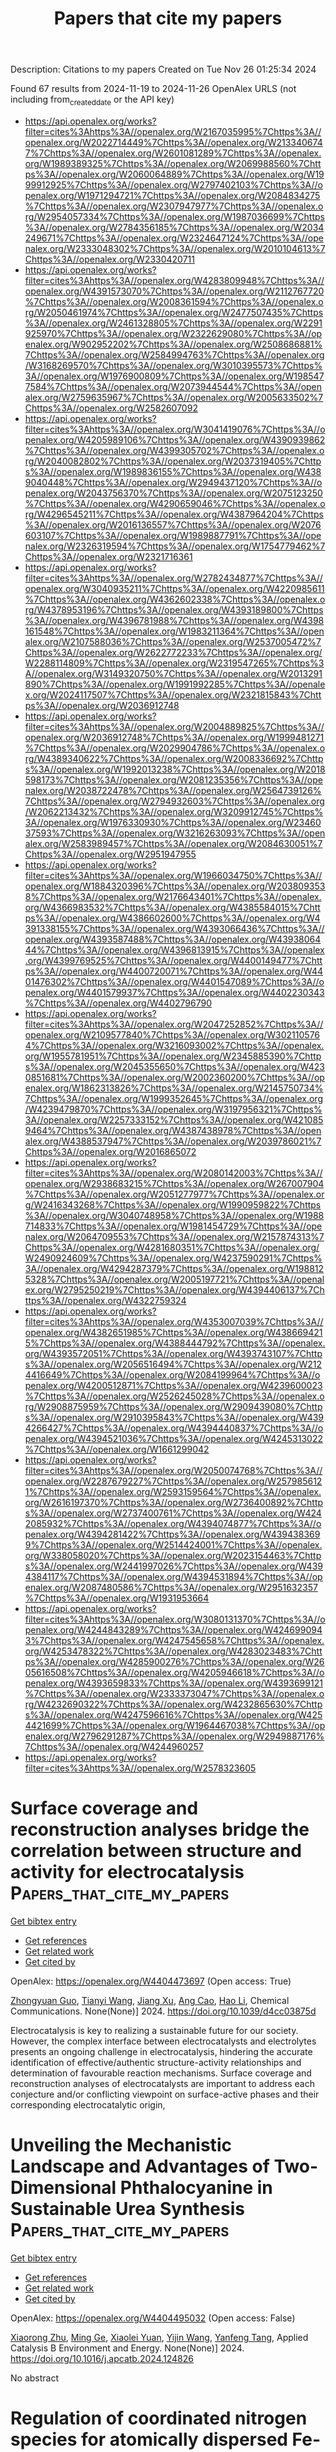 #+TITLE: Papers that cite my papers
Description: Citations to my papers
Created on Tue Nov 26 01:25:34 2024

Found 67 results from 2024-11-19 to 2024-11-26
OpenAlex URLS (not including from_created_date or the API key)
- [[https://api.openalex.org/works?filter=cites%3Ahttps%3A//openalex.org/W2167035995%7Chttps%3A//openalex.org/W2022714449%7Chttps%3A//openalex.org/W2133406747%7Chttps%3A//openalex.org/W2601081289%7Chttps%3A//openalex.org/W1989389325%7Chttps%3A//openalex.org/W2069988560%7Chttps%3A//openalex.org/W2060064889%7Chttps%3A//openalex.org/W1999912925%7Chttps%3A//openalex.org/W2797402103%7Chttps%3A//openalex.org/W1971294721%7Chttps%3A//openalex.org/W2084834275%7Chttps%3A//openalex.org/W2307947977%7Chttps%3A//openalex.org/W2954057334%7Chttps%3A//openalex.org/W1987036699%7Chttps%3A//openalex.org/W2784356185%7Chttps%3A//openalex.org/W2034249671%7Chttps%3A//openalex.org/W2324647124%7Chttps%3A//openalex.org/W2333048302%7Chttps%3A//openalex.org/W2010104613%7Chttps%3A//openalex.org/W2330420711]]
- [[https://api.openalex.org/works?filter=cites%3Ahttps%3A//openalex.org/W4283809948%7Chttps%3A//openalex.org/W4391573070%7Chttps%3A//openalex.org/W2112767720%7Chttps%3A//openalex.org/W2008361594%7Chttps%3A//openalex.org/W2050461974%7Chttps%3A//openalex.org/W2477507435%7Chttps%3A//openalex.org/W2461328805%7Chttps%3A//openalex.org/W2291925970%7Chttps%3A//openalex.org/W2322629080%7Chttps%3A//openalex.org/W902952202%7Chttps%3A//openalex.org/W2508686881%7Chttps%3A//openalex.org/W2584994763%7Chttps%3A//openalex.org/W3168269570%7Chttps%3A//openalex.org/W3010395573%7Chttps%3A//openalex.org/W1976900809%7Chttps%3A//openalex.org/W1985477584%7Chttps%3A//openalex.org/W2073944544%7Chttps%3A//openalex.org/W2759635967%7Chttps%3A//openalex.org/W2005633502%7Chttps%3A//openalex.org/W2582607092]]
- [[https://api.openalex.org/works?filter=cites%3Ahttps%3A//openalex.org/W3041419076%7Chttps%3A//openalex.org/W4205989106%7Chttps%3A//openalex.org/W4390939862%7Chttps%3A//openalex.org/W4399305702%7Chttps%3A//openalex.org/W2040082802%7Chttps%3A//openalex.org/W2037319405%7Chttps%3A//openalex.org/W1989836155%7Chttps%3A//openalex.org/W4389040448%7Chttps%3A//openalex.org/W2949437120%7Chttps%3A//openalex.org/W2043756370%7Chttps%3A//openalex.org/W2075123250%7Chttps%3A//openalex.org/W4290659046%7Chttps%3A//openalex.org/W4296545211%7Chttps%3A//openalex.org/W4387964204%7Chttps%3A//openalex.org/W2016136557%7Chttps%3A//openalex.org/W2076603107%7Chttps%3A//openalex.org/W1989887791%7Chttps%3A//openalex.org/W2326319594%7Chttps%3A//openalex.org/W1754779462%7Chttps%3A//openalex.org/W2321716361]]
- [[https://api.openalex.org/works?filter=cites%3Ahttps%3A//openalex.org/W2782434877%7Chttps%3A//openalex.org/W3040935211%7Chttps%3A//openalex.org/W4220985611%7Chttps%3A//openalex.org/W4362602338%7Chttps%3A//openalex.org/W4378953196%7Chttps%3A//openalex.org/W4393189800%7Chttps%3A//openalex.org/W4396781988%7Chttps%3A//openalex.org/W4398161548%7Chttps%3A//openalex.org/W1983211364%7Chttps%3A//openalex.org/W2107588036%7Chttps%3A//openalex.org/W2537005472%7Chttps%3A//openalex.org/W2622772233%7Chttps%3A//openalex.org/W2288114809%7Chttps%3A//openalex.org/W2319547265%7Chttps%3A//openalex.org/W3149320750%7Chttps%3A//openalex.org/W2013291890%7Chttps%3A//openalex.org/W1991992285%7Chttps%3A//openalex.org/W2024117507%7Chttps%3A//openalex.org/W2321815843%7Chttps%3A//openalex.org/W2036912748]]
- [[https://api.openalex.org/works?filter=cites%3Ahttps%3A//openalex.org/W2004889825%7Chttps%3A//openalex.org/W2036912748%7Chttps%3A//openalex.org/W1999481271%7Chttps%3A//openalex.org/W2029904786%7Chttps%3A//openalex.org/W4389340622%7Chttps%3A//openalex.org/W2008336692%7Chttps%3A//openalex.org/W1992013238%7Chttps%3A//openalex.org/W2018598173%7Chttps%3A//openalex.org/W2081235356%7Chttps%3A//openalex.org/W2038722478%7Chttps%3A//openalex.org/W2564739126%7Chttps%3A//openalex.org/W2794932603%7Chttps%3A//openalex.org/W2062213432%7Chttps%3A//openalex.org/W3209912745%7Chttps%3A//openalex.org/W1976330930%7Chttps%3A//openalex.org/W2346037593%7Chttps%3A//openalex.org/W3216263093%7Chttps%3A//openalex.org/W2583989457%7Chttps%3A//openalex.org/W2084630051%7Chttps%3A//openalex.org/W2951947955]]
- [[https://api.openalex.org/works?filter=cites%3Ahttps%3A//openalex.org/W1966034750%7Chttps%3A//openalex.org/W1884320396%7Chttps%3A//openalex.org/W2038093538%7Chttps%3A//openalex.org/W2176643401%7Chttps%3A//openalex.org/W4366983532%7Chttps%3A//openalex.org/W4385584015%7Chttps%3A//openalex.org/W4386602600%7Chttps%3A//openalex.org/W4391338155%7Chttps%3A//openalex.org/W4393066436%7Chttps%3A//openalex.org/W4393587488%7Chttps%3A//openalex.org/W4393806444%7Chttps%3A//openalex.org/W4396813915%7Chttps%3A//openalex.org/W4399769525%7Chttps%3A//openalex.org/W4400149477%7Chttps%3A//openalex.org/W4400720071%7Chttps%3A//openalex.org/W4401476302%7Chttps%3A//openalex.org/W4401547089%7Chttps%3A//openalex.org/W4401579937%7Chttps%3A//openalex.org/W4402230343%7Chttps%3A//openalex.org/W4402796790]]
- [[https://api.openalex.org/works?filter=cites%3Ahttps%3A//openalex.org/W2047252852%7Chttps%3A//openalex.org/W2109577840%7Chttps%3A//openalex.org/W3021105764%7Chttps%3A//openalex.org/W3216093002%7Chttps%3A//openalex.org/W1955781951%7Chttps%3A//openalex.org/W2345885390%7Chttps%3A//openalex.org/W2045355650%7Chttps%3A//openalex.org/W4230851681%7Chttps%3A//openalex.org/W2002360200%7Chttps%3A//openalex.org/W1862313826%7Chttps%3A//openalex.org/W2145750734%7Chttps%3A//openalex.org/W1999352645%7Chttps%3A//openalex.org/W4239479870%7Chttps%3A//openalex.org/W3197956321%7Chttps%3A//openalex.org/W2257333152%7Chttps%3A//openalex.org/W4210859464%7Chttps%3A//openalex.org/W4387438978%7Chttps%3A//openalex.org/W4388537947%7Chttps%3A//openalex.org/W2039786021%7Chttps%3A//openalex.org/W2016865072]]
- [[https://api.openalex.org/works?filter=cites%3Ahttps%3A//openalex.org/W2080142003%7Chttps%3A//openalex.org/W2938683215%7Chttps%3A//openalex.org/W267007904%7Chttps%3A//openalex.org/W2051277977%7Chttps%3A//openalex.org/W2416343268%7Chttps%3A//openalex.org/W1990959822%7Chttps%3A//openalex.org/W3040748958%7Chttps%3A//openalex.org/W1988714833%7Chttps%3A//openalex.org/W1981454729%7Chttps%3A//openalex.org/W2064709553%7Chttps%3A//openalex.org/W2157874313%7Chttps%3A//openalex.org/W4281680351%7Chttps%3A//openalex.org/W2490924609%7Chttps%3A//openalex.org/W4237590291%7Chttps%3A//openalex.org/W4294287379%7Chttps%3A//openalex.org/W1988125328%7Chttps%3A//openalex.org/W2005197721%7Chttps%3A//openalex.org/W2795250219%7Chttps%3A//openalex.org/W4394406137%7Chttps%3A//openalex.org/W4322759324]]
- [[https://api.openalex.org/works?filter=cites%3Ahttps%3A//openalex.org/W4353007039%7Chttps%3A//openalex.org/W4382651985%7Chttps%3A//openalex.org/W4386694215%7Chttps%3A//openalex.org/W4388444792%7Chttps%3A//openalex.org/W4393572051%7Chttps%3A//openalex.org/W4393743107%7Chttps%3A//openalex.org/W2056516494%7Chttps%3A//openalex.org/W2124416649%7Chttps%3A//openalex.org/W2084199964%7Chttps%3A//openalex.org/W4200512871%7Chttps%3A//openalex.org/W4239600023%7Chttps%3A//openalex.org/W2526245028%7Chttps%3A//openalex.org/W2908875959%7Chttps%3A//openalex.org/W2909439080%7Chttps%3A//openalex.org/W2910395843%7Chttps%3A//openalex.org/W4394266427%7Chttps%3A//openalex.org/W4394440837%7Chttps%3A//openalex.org/W4394521036%7Chttps%3A//openalex.org/W4245313022%7Chttps%3A//openalex.org/W1661299042]]
- [[https://api.openalex.org/works?filter=cites%3Ahttps%3A//openalex.org/W2050074768%7Chttps%3A//openalex.org/W2287679227%7Chttps%3A//openalex.org/W2579856121%7Chttps%3A//openalex.org/W2593159564%7Chttps%3A//openalex.org/W2616197370%7Chttps%3A//openalex.org/W2736400892%7Chttps%3A//openalex.org/W2737400761%7Chttps%3A//openalex.org/W4242085932%7Chttps%3A//openalex.org/W4394074877%7Chttps%3A//openalex.org/W4394281422%7Chttps%3A//openalex.org/W4394383699%7Chttps%3A//openalex.org/W2514424001%7Chttps%3A//openalex.org/W338058020%7Chttps%3A//openalex.org/W2023154463%7Chttps%3A//openalex.org/W2441997026%7Chttps%3A//openalex.org/W4394384117%7Chttps%3A//openalex.org/W4394531894%7Chttps%3A//openalex.org/W2087480586%7Chttps%3A//openalex.org/W2951632357%7Chttps%3A//openalex.org/W1931953664]]
- [[https://api.openalex.org/works?filter=cites%3Ahttps%3A//openalex.org/W3080131370%7Chttps%3A//openalex.org/W4244843289%7Chttps%3A//openalex.org/W4246990943%7Chttps%3A//openalex.org/W4247545658%7Chttps%3A//openalex.org/W4253478322%7Chttps%3A//openalex.org/W4283023483%7Chttps%3A//openalex.org/W4285900276%7Chttps%3A//openalex.org/W2605616508%7Chttps%3A//openalex.org/W4205946618%7Chttps%3A//openalex.org/W4393659833%7Chttps%3A//openalex.org/W4393699121%7Chttps%3A//openalex.org/W2333373047%7Chttps%3A//openalex.org/W4232690322%7Chttps%3A//openalex.org/W4232865630%7Chttps%3A//openalex.org/W4247596616%7Chttps%3A//openalex.org/W4254421699%7Chttps%3A//openalex.org/W1964467038%7Chttps%3A//openalex.org/W2796291287%7Chttps%3A//openalex.org/W2949887176%7Chttps%3A//openalex.org/W4244960257]]
- [[https://api.openalex.org/works?filter=cites%3Ahttps%3A//openalex.org/W2578323605]]

* Surface coverage and reconstruction analyses bridge the correlation between structure and activity for electrocatalysis  :Papers_that_cite_my_papers:
:PROPERTIES:
:UUID: https://openalex.org/W4404473697
:TOPICS: Electrocatalysis for Energy Conversion, Electrochemical Reduction of CO2 to Fuels, Molecular Electronic Devices and Systems
:PUBLICATION_DATE: 2024-01-01
:END:    
    
[[elisp:(doi-add-bibtex-entry "https://doi.org/10.1039/d4cc03875d")][Get bibtex entry]] 

- [[elisp:(progn (xref--push-markers (current-buffer) (point)) (oa--referenced-works "https://openalex.org/W4404473697"))][Get references]]
- [[elisp:(progn (xref--push-markers (current-buffer) (point)) (oa--related-works "https://openalex.org/W4404473697"))][Get related work]]
- [[elisp:(progn (xref--push-markers (current-buffer) (point)) (oa--cited-by-works "https://openalex.org/W4404473697"))][Get cited by]]

OpenAlex: https://openalex.org/W4404473697 (Open access: True)
    
[[https://openalex.org/A5075419176][Zhongyuan Guo]], [[https://openalex.org/A5100399644][Tianyi Wang]], [[https://openalex.org/A5100624028][Jiang Xu]], [[https://openalex.org/A5049325912][Ang Cao]], [[https://openalex.org/A5100348631][Hao Li]], Chemical Communications. None(None)] 2024. https://doi.org/10.1039/d4cc03875d 
     
Electrocatalysis is key to realizing a sustainable future for our society. However, the complex interface between electrocatalysts and electrolytes presents an ongoing challenge in electrocatalysis, hindering the accurate identification of effective/authentic structure-activity relationships and determination of favourable reaction mechanisms. Surface coverage and reconstruction analyses of electrocatalysts are important to address each conjecture and/or conflicting viewpoint on surface-active phases and their corresponding electrocatalytic origin,    

    

* Unveiling the Mechanistic Landscape and Advantages of Two-Dimensional Phthalocyanine in Sustainable Urea Synthesis  :Papers_that_cite_my_papers:
:PROPERTIES:
:UUID: https://openalex.org/W4404495032
:TOPICS: Porous Crystalline Organic Frameworks for Energy and Separation Applications, Ammonia Synthesis and Electrocatalysis, Materials and Methods for Hydrogen Storage
:PUBLICATION_DATE: 2024-11-01
:END:    
    
[[elisp:(doi-add-bibtex-entry "https://doi.org/10.1016/j.apcatb.2024.124826")][Get bibtex entry]] 

- [[elisp:(progn (xref--push-markers (current-buffer) (point)) (oa--referenced-works "https://openalex.org/W4404495032"))][Get references]]
- [[elisp:(progn (xref--push-markers (current-buffer) (point)) (oa--related-works "https://openalex.org/W4404495032"))][Get related work]]
- [[elisp:(progn (xref--push-markers (current-buffer) (point)) (oa--cited-by-works "https://openalex.org/W4404495032"))][Get cited by]]

OpenAlex: https://openalex.org/W4404495032 (Open access: False)
    
[[https://openalex.org/A5024839012][Xiaorong Zhu]], [[https://openalex.org/A5030808870][Ming Ge]], [[https://openalex.org/A5038012476][Xiaolei Yuan]], [[https://openalex.org/A5100680935][Yijin Wang]], [[https://openalex.org/A5015032874][Yanfeng Tang]], Applied Catalysis B Environment and Energy. None(None)] 2024. https://doi.org/10.1016/j.apcatb.2024.124826 
     
No abstract    

    

* Regulation of coordinated nitrogen species for atomically dispersed Fe-N5 catalyst to boost electrocatalytic CO2-to-CO conversion  :Papers_that_cite_my_papers:
:PROPERTIES:
:UUID: https://openalex.org/W4404495033
:TOPICS: Electrochemical Reduction of CO2 to Fuels, Electrocatalysis for Energy Conversion, Ammonia Synthesis and Electrocatalysis
:PUBLICATION_DATE: 2024-11-01
:END:    
    
[[elisp:(doi-add-bibtex-entry "https://doi.org/10.1016/j.apcatb.2024.124824")][Get bibtex entry]] 

- [[elisp:(progn (xref--push-markers (current-buffer) (point)) (oa--referenced-works "https://openalex.org/W4404495033"))][Get references]]
- [[elisp:(progn (xref--push-markers (current-buffer) (point)) (oa--related-works "https://openalex.org/W4404495033"))][Get related work]]
- [[elisp:(progn (xref--push-markers (current-buffer) (point)) (oa--cited-by-works "https://openalex.org/W4404495033"))][Get cited by]]

OpenAlex: https://openalex.org/W4404495033 (Open access: False)
    
[[https://openalex.org/A5101541006][Da Li]], [[https://openalex.org/A5021264867][Jiabei Liu]], [[https://openalex.org/A5100457104][Xinyi Chen]], [[https://openalex.org/A5041069643][Zhiming Feng]], [[https://openalex.org/A5000808868][Shaohong Wang]], [[https://openalex.org/A5100410453][Yucheng Wang]], [[https://openalex.org/A5007896625][Nan Lin]], [[https://openalex.org/A5100779757][Jing Wu]], [[https://openalex.org/A5001523912][Yujie Feng]], Applied Catalysis B Environment and Energy. None(None)] 2024. https://doi.org/10.1016/j.apcatb.2024.124824 
     
No abstract    

    

* Evaluating the Role of Metastable Surfaces in Mechanochemical Reduction of Molybdenum Oxide  :Papers_that_cite_my_papers:
:PROPERTIES:
:UUID: https://openalex.org/W4404496465
:TOPICS: Catalytic Nanomaterials, Synthesis and Properties of Cemented Carbides, Emergent Phenomena at Oxide Interfaces
:PUBLICATION_DATE: 2024-11-19
:END:    
    
[[elisp:(doi-add-bibtex-entry "https://doi.org/10.1021/jacsau.4c00758")][Get bibtex entry]] 

- [[elisp:(progn (xref--push-markers (current-buffer) (point)) (oa--referenced-works "https://openalex.org/W4404496465"))][Get references]]
- [[elisp:(progn (xref--push-markers (current-buffer) (point)) (oa--related-works "https://openalex.org/W4404496465"))][Get related work]]
- [[elisp:(progn (xref--push-markers (current-buffer) (point)) (oa--cited-by-works "https://openalex.org/W4404496465"))][Get cited by]]

OpenAlex: https://openalex.org/W4404496465 (Open access: True)
    
[[https://openalex.org/A5029214373][Neung-Kyung Yu]], [[https://openalex.org/A5013087410][Letícia F. Rasteiro]], [[https://openalex.org/A5040027791][Van Son Nguyen]], [[https://openalex.org/A5059240584][Kinga Gołą̨bek]], [[https://openalex.org/A5088976109][Carsten Sievers]], [[https://openalex.org/A5036197373][Andrew J. Medford]], JACS Au. None(None)] 2024. https://doi.org/10.1021/jacsau.4c00758 
     
No abstract    

    

* Smallest [5,6]Fullerene as Building Blocks for 2D Networks with Superior Stability and Enhanced Photocatalytic Performance  :Papers_that_cite_my_papers:
:PROPERTIES:
:UUID: https://openalex.org/W4404505778
:TOPICS: Graphene: Properties, Synthesis, and Applications, Chemistry and Applications of Fullerenes, Aromaticity in Organic Molecules and Materials
:PUBLICATION_DATE: 2024-11-19
:END:    
    
[[elisp:(doi-add-bibtex-entry "https://doi.org/10.1021/jacs.4c13167")][Get bibtex entry]] 

- [[elisp:(progn (xref--push-markers (current-buffer) (point)) (oa--referenced-works "https://openalex.org/W4404505778"))][Get references]]
- [[elisp:(progn (xref--push-markers (current-buffer) (point)) (oa--related-works "https://openalex.org/W4404505778"))][Get related work]]
- [[elisp:(progn (xref--push-markers (current-buffer) (point)) (oa--cited-by-works "https://openalex.org/W4404505778"))][Get cited by]]

OpenAlex: https://openalex.org/W4404505778 (Open access: True)
    
[[https://openalex.org/A5110551425][Jiaqi Wu]], [[https://openalex.org/A5036958520][Bo Peng]], Journal of the American Chemical Society. None(None)] 2024. https://doi.org/10.1021/jacs.4c13167 
     
The assembly of molecules to form covalent networks can create varied lattice structures with physical and chemical properties distinct from those of conventional atomic lattices. Using the smallest stable [5,6]fullerene units as building blocks, various 2D C24 networks can be formed with superior stability and strength compared to the recently synthesized monolayer polymeric C60. Monolayer C24 harnesses the properties of both carbon crystals and fullerene molecules, such as stable chemical bonds, suitable band gaps, and large surface area, facilitating photocatalytic water splitting. The electronic band gaps of C24 are comparable to those of TiO2, providing appropriate band edges with sufficient external potential for overall water splitting over the acidic and neutral pH range. Upon photoexcitation, strong solar absorption enabled by strongly bound bright excitons can generate carriers effectively, while the type-II band alignment between C24 and other 2D monolayers can separate electrons and holes in individual layers simultaneously. Additionally, the number of surface-active sites of C24 monolayers are three times more than that of their C60 counterparts in a much wider pH range, providing spontaneous reaction pathways for the hydrogen evolution reaction. Our work provides insights into materials design using tunable building blocks of fullerene units with tailored functions for energy generation, conversion, and storage.    

    

* Electrocatalytic Performance and Kinetic Behavior of Anion‐Intercalated Borate‐Based NiFe LDH in Alkaline OER  :Papers_that_cite_my_papers:
:PROPERTIES:
:UUID: https://openalex.org/W4404505818
:TOPICS: Aqueous Zinc-Ion Battery Technology, Electrocatalysis for Energy Conversion, Lithium Battery Technologies
:PUBLICATION_DATE: 2024-11-18
:END:    
    
[[elisp:(doi-add-bibtex-entry "https://doi.org/10.1002/celc.202400457")][Get bibtex entry]] 

- [[elisp:(progn (xref--push-markers (current-buffer) (point)) (oa--referenced-works "https://openalex.org/W4404505818"))][Get references]]
- [[elisp:(progn (xref--push-markers (current-buffer) (point)) (oa--related-works "https://openalex.org/W4404505818"))][Get related work]]
- [[elisp:(progn (xref--push-markers (current-buffer) (point)) (oa--cited-by-works "https://openalex.org/W4404505818"))][Get cited by]]

OpenAlex: https://openalex.org/W4404505818 (Open access: True)
    
[[https://openalex.org/A5112977303][Maike Berger]], [[https://openalex.org/A5002675733][Alexandra Markus]], [[https://openalex.org/A5065818528][Stefan Palkovits]], [[https://openalex.org/A5078364217][Regina Palkovits]], ChemElectroChem. 11(22)] 2024. https://doi.org/10.1002/celc.202400457 
     
Abstract The synthesis of hydrogen via water electrolysis is an important step towards resolving the energy crisis and impeding global warming, as hydrogen can be used as a green energy carrier. The oxygen evolution as one half‐cell reaction (OER) is currently limiting efficient water splitting due to kinetic inhibition as well as a complex mechanism, causing a large overpotential. Nickel‐iron layered double hydroxides (LDH) were found to be suitable OER catalysts, as they are cost effective, stable and highly active. This work focuses on the intercalation of different organic and inorganic borates into the LDH interlayers to study their influence on OER. Besides activity and stability measurements, three borate candidates were chosen for a kinetic study, including steady‐state Tafel analysis and reaction order plots. It was found that the Bockris pathway with the second step as rate‐determining step was predominant for all three catalysts. Of all candidates, the intercalation of borate resulted in the highest performance, which was associated with a high reducibility affecting the active metal sites.    

    

* Breaking the Mutual‐Constraint of Bifunctional Oxygen Electrocatalysis via Direct O─O Coupling on High‐Valence Ir Single‐Atom on MnOx  :Papers_that_cite_my_papers:
:PROPERTIES:
:UUID: https://openalex.org/W4404506748
:TOPICS: Electrocatalysis for Energy Conversion, Aqueous Zinc-Ion Battery Technology, Fuel Cell Membrane Technology
:PUBLICATION_DATE: 2024-11-19
:END:    
    
[[elisp:(doi-add-bibtex-entry "https://doi.org/10.1002/adma.202412950")][Get bibtex entry]] 

- [[elisp:(progn (xref--push-markers (current-buffer) (point)) (oa--referenced-works "https://openalex.org/W4404506748"))][Get references]]
- [[elisp:(progn (xref--push-markers (current-buffer) (point)) (oa--related-works "https://openalex.org/W4404506748"))][Get related work]]
- [[elisp:(progn (xref--push-markers (current-buffer) (point)) (oa--cited-by-works "https://openalex.org/W4404506748"))][Get cited by]]

OpenAlex: https://openalex.org/W4404506748 (Open access: False)
    
[[https://openalex.org/A5012198854][Ziyi Yang]], [[https://openalex.org/A5112711792][Fayuan Lai]], [[https://openalex.org/A5090228636][Qianjiang Mao]], [[https://openalex.org/A5100412251][Chong Liu]], [[https://openalex.org/A5034879972][Shengjie Peng]], [[https://openalex.org/A5058350031][Xiangfeng Liu]], [[https://openalex.org/A5013342444][Tianran Zhang]], Advanced Materials. None(None)] 2024. https://doi.org/10.1002/adma.202412950 
     
Abstract Insufficient bifunctional activity of electrocatalysts for oxygen reduction reaction (ORR) and oxygen evolution reaction (OER) is the major obstruction to the application of rechargeable metal–air batteries. The primary reason is the mutual constraint of ORR and OER mechanism, involving the same oxygen‐containing intermediates and demonstrating the scaling limitations of the adsorption energies. Herein, it is reported a high‐valence Ir single atom anchored on manganese oxide (Ir SA ‐MnO x ) bifunctional catalyst showing independent pathways for ORR and OER, i.e., associated 4e − pathway on high‐valence Ir site for ORR and a novel chemical‐activated concerted mechanism for OER, where a distinct spontaneous chemical activation process triggers direct O ─ O coupling. The Ir SA ‐MnO x therefore delivers outstanding bifunctional activities with remarkably low potential difference (0.635 V) between OER potential at 10 mA cm −2 and ORR half‐wave potential in alkaline solution. This work breaks the scaling limitations and provides a new avenue to design efficient and multifunctional electrocatalysts.    

    

* Insight Into Intermediate Behaviors and Design Strategies of Platinum Group Metal‐Based Alkaline Hydrogen Oxidation Catalysts  :Papers_that_cite_my_papers:
:PROPERTIES:
:UUID: https://openalex.org/W4404506934
:TOPICS: Electrocatalysis for Energy Conversion, Aqueous Zinc-Ion Battery Technology, Fuel Cell Membrane Technology
:PUBLICATION_DATE: 2024-11-19
:END:    
    
[[elisp:(doi-add-bibtex-entry "https://doi.org/10.1002/adma.202414628")][Get bibtex entry]] 

- [[elisp:(progn (xref--push-markers (current-buffer) (point)) (oa--referenced-works "https://openalex.org/W4404506934"))][Get references]]
- [[elisp:(progn (xref--push-markers (current-buffer) (point)) (oa--related-works "https://openalex.org/W4404506934"))][Get related work]]
- [[elisp:(progn (xref--push-markers (current-buffer) (point)) (oa--cited-by-works "https://openalex.org/W4404506934"))][Get cited by]]

OpenAlex: https://openalex.org/W4404506934 (Open access: False)
    
[[https://openalex.org/A5078387842][Lixin Su]], [[https://openalex.org/A5100658093][Hao Wu]], [[https://openalex.org/A5101555834][Shaokun Zhang]], [[https://openalex.org/A5012312137][Chenxi Cui]], [[https://openalex.org/A5017553729][Shengnan Zhou]], [[https://openalex.org/A5100629513][Huan Pang]], Advanced Materials. None(None)] 2024. https://doi.org/10.1002/adma.202414628 
     
Abstract Hydrogen oxidation reaction (HOR) can effectively convert the hydrogen energy through the hydrogen fuel cells, which plays an increasingly important role in the renewable hydrogen cycle. Nevertheless, when the electrolyte pH changes from acid to base, even with platinum group metal (PGM) catalysts, the HOR kinetics declines with several orders of magnitude. More critically, the pivotal role of reaction intermediates and interfacial environment during intermediate behaviors on alkaline HOR remains controversial. Therefore, exploring the exceptional PGM‐based alkaline HOR electrocatalysts and identifying the reaction mechanism are indispensable for promoting the commercial development of hydrogen fuel cells. Consequently, the fundamental understanding of the HOR mechanism is first introduced, with emphases on the adsorption/desorption process of distinct reactive intermediates and the interfacial structure during catalytic process. Subsequently, with the guidance of reaction mechanism, the latest advances in the rational design of advanced PGM‐based (Pt, Pd, Ir, Ru, Rh‐based) alkaline HOR catalysts are discussed, focusing on the correlation between the intermediate behaviors and the electrocatalytic performance. Finally, given that the challenges standing in the development of the alkaline HOR, the prospect for the rational catalysts design and thorough mechanism investigation towards alkaline HOR are emphatically proposed.    

    

* Synergistic Electrocatalysis of Dual-Metal Atoms Sandwiched by BN-doped Graphdiyne and Graphdiyne Sheets on Nitrogen Reduction: A First Principle Investigation  :Papers_that_cite_my_papers:
:PROPERTIES:
:UUID: https://openalex.org/W4404511796
:TOPICS: Ammonia Synthesis and Electrocatalysis, Photocatalytic Materials for Solar Energy Conversion, Electrocatalysis for Energy Conversion
:PUBLICATION_DATE: 2024-11-01
:END:    
    
[[elisp:(doi-add-bibtex-entry "https://doi.org/10.1016/j.surfin.2024.105470")][Get bibtex entry]] 

- [[elisp:(progn (xref--push-markers (current-buffer) (point)) (oa--referenced-works "https://openalex.org/W4404511796"))][Get references]]
- [[elisp:(progn (xref--push-markers (current-buffer) (point)) (oa--related-works "https://openalex.org/W4404511796"))][Get related work]]
- [[elisp:(progn (xref--push-markers (current-buffer) (point)) (oa--cited-by-works "https://openalex.org/W4404511796"))][Get cited by]]

OpenAlex: https://openalex.org/W4404511796 (Open access: False)
    
[[https://openalex.org/A5100420223][Zhenhua Liu]], [[https://openalex.org/A5024811317][Manqi Li]], [[https://openalex.org/A5101751664][Tian Gao]], [[https://openalex.org/A5069294598][Shiyao Liu]], [[https://openalex.org/A5112442660][Hongmin Yu]], [[https://openalex.org/A5100434530][Zhao Wang]], [[https://openalex.org/A5002533168][Hao Sun]], Surfaces and Interfaces. None(None)] 2024. https://doi.org/10.1016/j.surfin.2024.105470 
     
No abstract    

    

* Predicted Influence of Organic Structure Directing Agents on Al Distributions in CHA Zeolites  :Papers_that_cite_my_papers:
:PROPERTIES:
:UUID: https://openalex.org/W4404515134
:TOPICS: Zeolite Chemistry and Catalysis, Adsorption of Water Contaminants, Novel Methods for Cesium Removal from Wastewater
:PUBLICATION_DATE: 2024-11-19
:END:    
    
[[elisp:(doi-add-bibtex-entry "https://doi.org/10.1021/acs.chemmater.4c02463")][Get bibtex entry]] 

- [[elisp:(progn (xref--push-markers (current-buffer) (point)) (oa--referenced-works "https://openalex.org/W4404515134"))][Get references]]
- [[elisp:(progn (xref--push-markers (current-buffer) (point)) (oa--related-works "https://openalex.org/W4404515134"))][Get related work]]
- [[elisp:(progn (xref--push-markers (current-buffer) (point)) (oa--cited-by-works "https://openalex.org/W4404515134"))][Get cited by]]

OpenAlex: https://openalex.org/W4404515134 (Open access: False)
    
[[https://openalex.org/A5043732062][Xuyao Gao]], [[https://openalex.org/A5078421052][Sang‐Do Yeo]], [[https://openalex.org/A5072511676][Rajamani Gounder]], [[https://openalex.org/A5077588218][Ahmad Moini]], [[https://openalex.org/A5037264129][William F. Schneider]], Chemistry of Materials. None(None)] 2024. https://doi.org/10.1021/acs.chemmater.4c02463 
     
The distribution of Al on a zeolite framework can have a determining influence on chemical and catalytic properties. Those distributions are typically determined during synthesis as influenced by cationic organic structure directing agents (OSDAs). Here we use density functional theory (DFT) to compare the Al directing influence of N,N,N-trimethyl-1-adamantyl ammonium (TMAda+), an OSDA commonly used to crystallize CHA zeolite, with four isomers that retain the adamantyl structure but relocate the nitrogen center. Low energy configurations balance electrostatics-driven maximization of Al–Al and minimization of Al–N separations, the latter more important in OSDAs with more accessible charge centers. Statistical thermodynamics are used to predict thermal equilibrium Al distributions and corresponding Al pair features as a function of OSDA. All distributions differ from those predicted through naive application of Löwenstein's rule, disfavor the placement of two Al second-nearest-neighbor or within a single six-ring, and introduce different biases toward eight-membered rings and more remote Al. Results illustrate the potential to influence Al location through OSDA selection.    

    

* Understanding Oxygen-Induced Reactions and Their Impact on n-Type Polymeric Mixed Conductor-Based Devices  :Papers_that_cite_my_papers:
:PROPERTIES:
:UUID: https://openalex.org/W4404518648
:TOPICS: Conducting Polymer Research, Fuel Cell Membrane Technology, Organic Solar Cell Technology
:PUBLICATION_DATE: 2024-11-19
:END:    
    
[[elisp:(doi-add-bibtex-entry "https://doi.org/10.1021/acscentsci.4c00654")][Get bibtex entry]] 

- [[elisp:(progn (xref--push-markers (current-buffer) (point)) (oa--referenced-works "https://openalex.org/W4404518648"))][Get references]]
- [[elisp:(progn (xref--push-markers (current-buffer) (point)) (oa--related-works "https://openalex.org/W4404518648"))][Get related work]]
- [[elisp:(progn (xref--push-markers (current-buffer) (point)) (oa--cited-by-works "https://openalex.org/W4404518648"))][Get cited by]]

OpenAlex: https://openalex.org/W4404518648 (Open access: True)
    
[[https://openalex.org/A5087439373][Prem D. Nayak]], [[https://openalex.org/A5072222899][Büşra Dereli]], [[https://openalex.org/A5006537791][David Ohayon]], [[https://openalex.org/A5031881457][Shofarul Wustoni]], [[https://openalex.org/A5101475733][Tania C. Hidalgo]], [[https://openalex.org/A5065528404][Victor Druet]], [[https://openalex.org/A5101476789][Yazhou Wang]], [[https://openalex.org/A5018113380][Adel Hama]], [[https://openalex.org/A5037077747][Craig Combe]], [[https://openalex.org/A5058967098][Sophie Griggs]], [[https://openalex.org/A5001197654][Maryam Alsufyani]], [[https://openalex.org/A5052101655][Rajendar Sheelamanthula]], [[https://openalex.org/A5034296749][Iain McCulloch]], [[https://openalex.org/A5053222658][Luigi Cavallo]], [[https://openalex.org/A5040014905][Sahika Inal]], ACS Central Science. None(None)] 2024. https://doi.org/10.1021/acscentsci.4c00654  ([[https://pubs.acs.org/doi/pdf/10.1021/acscentsci.4c00654?ref=article_openPDF][pdf]])
     
Electron transporting (n-type) polymeric mixed conductors are an exciting class of materials for devices with aqueous electrolyte interfaces, such as bioelectronic sensors, actuators, and soft charge storage systems. However, their charge transport performance falls short of their p-type counterparts, primarily due to electrochemical side reactions such as the oxygen reduction reaction (ORR). To mitigate ORR, a common strategy in n-type organic semiconductor design focuses on lowering the lowest unoccupied molecular orbital (LUMO) level. Despite empirical observations suggesting a correlation between deep LUMO levels, low ORR, and enhanced electrochemical cycling stability in water, this relationship lacks robust evidence. In this work, we delve into the electrochemical reactions of n-type polymeric mixed conductors with varying LUMO levels and assess the impact of ORR on charge storage performance and organic electrochemical transistor (OECT) operation. Our results reveal a limited correlation between LUMO levels and ORR currents, as well as the electrochemical operational stability of the films. While ORR currents minimally contribute to OECT channel currents under fixed biasing conditions, n-type films self-discharge rapidly at floating potentials in a capacitor-like configuration. The density functional theory analysis, complemented by X-ray photoelectron spectroscopy, underscores the critical role of backbone chemistry in controlling O2-related degradation pathways and device performance losses. These findings highlight the persistent challenge posed by ORR in n-type semiconductor design and advocate for shifting the focus toward exploring chemical moieties with limited O2 interactions to enhance operational stability and performance at n-type film/water interfaces.    

    

* Pt-xCe nanoparticles confined within HZSM-5 for increasing the selectivity of light olefins in iso-butane cracking  :Papers_that_cite_my_papers:
:PROPERTIES:
:UUID: https://openalex.org/W4404519008
:TOPICS: Catalytic Dehydrogenation of Light Alkanes, Zeolite Chemistry and Catalysis, Catalytic Nanomaterials
:PUBLICATION_DATE: 2024-11-19
:END:    
    
[[elisp:(doi-add-bibtex-entry "https://doi.org/10.1007/s10934-024-01683-9")][Get bibtex entry]] 

- [[elisp:(progn (xref--push-markers (current-buffer) (point)) (oa--referenced-works "https://openalex.org/W4404519008"))][Get references]]
- [[elisp:(progn (xref--push-markers (current-buffer) (point)) (oa--related-works "https://openalex.org/W4404519008"))][Get related work]]
- [[elisp:(progn (xref--push-markers (current-buffer) (point)) (oa--cited-by-works "https://openalex.org/W4404519008"))][Get cited by]]

OpenAlex: https://openalex.org/W4404519008 (Open access: False)
    
[[https://openalex.org/A5100390381][Jiaqi Liu]], [[https://openalex.org/A5100392071][Wei Ma]], [[https://openalex.org/A5101581243][Hongdan Zhang]], [[https://openalex.org/A5102590068][Ying Zhao]], [[https://openalex.org/A5060714296][Peng Cheng]], [[https://openalex.org/A5083331473][Zhen Zhao]], Journal of Porous Materials. None(None)] 2024. https://doi.org/10.1007/s10934-024-01683-9 
     
No abstract    

    

* Heteroatom Engineering in Earth-Abundant Cobalt Electrocatalyst for Energy-Saving Hydrogen Evolution Coupling with Urea Oxidation  :Papers_that_cite_my_papers:
:PROPERTIES:
:UUID: https://openalex.org/W4404522598
:TOPICS: Electrocatalysis for Energy Conversion, Aqueous Zinc-Ion Battery Technology, Photocatalytic Materials for Solar Energy Conversion
:PUBLICATION_DATE: 2024-11-19
:END:    
    
[[elisp:(doi-add-bibtex-entry "https://doi.org/10.1021/acsami.4c11228")][Get bibtex entry]] 

- [[elisp:(progn (xref--push-markers (current-buffer) (point)) (oa--referenced-works "https://openalex.org/W4404522598"))][Get references]]
- [[elisp:(progn (xref--push-markers (current-buffer) (point)) (oa--related-works "https://openalex.org/W4404522598"))][Get related work]]
- [[elisp:(progn (xref--push-markers (current-buffer) (point)) (oa--cited-by-works "https://openalex.org/W4404522598"))][Get cited by]]

OpenAlex: https://openalex.org/W4404522598 (Open access: False)
    
[[https://openalex.org/A5019833511][Siyuan Tang]], [[https://openalex.org/A5100410140][Zhipeng Zhang]], [[https://openalex.org/A5004271426][Quanjiang Lv]], [[https://openalex.org/A5023119068][Xueqing Pan]], [[https://openalex.org/A5102367158][Jianling Dong]], [[https://openalex.org/A5113084189][Luyu Liu]], [[https://openalex.org/A5101811707][Yangyang Wan]], [[https://openalex.org/A5035256991][Jian Han]], [[https://openalex.org/A5102857321][Fuzhan Song]], ACS Applied Materials & Interfaces. None(None)] 2024. https://doi.org/10.1021/acsami.4c11228 
     
The development of multifunctional electrocatalysts with high performance for electrocatalyzing urea oxidation-assisted water splitting is of great significance for energy-saving hydrogen production. In this work, we demonstrate a novel heteroatom engineering strategy for development of B-doped Co as a multifunctional electrocatalyst for the hydrogen evolution reaction (HER), oxygen evolution reaction (OER), and urea oxidation reaction (UOR). Density functional theory (DFT) results suggest that a B dopant can efficiently adjust the electron reconstruction of the exposure of Co sites nearby and facilitate electron transfer, resulting in an optimal d-band center along with a lower Gibbs free energy barrier. Ultimately, the obtained B–Co exhibits pH-universal HER properties in various electrolytes. A highly efficient HER performance with overpotentials as low as 27, 163, and 430 mV to −10, −100, and −500 mA cm–2 in 1.0 M KOH, respectively, is observed for the B–Co electrode. More importantly, the UOR-assisted electrolyzer only requires a voltage input of 1.55 V to produce the current densities of 50 mA cm–2, resulting in a 200 mV saving-energy potential compared to water electrolysis, demonstrating its high efficiency of hydrogen production in industrial applications.    

    

* High-throughput screening of the oxygen reduction/evolution reactions catalyst supported on covalent organic framework doped by main group metal using a constant potential method  :Papers_that_cite_my_papers:
:PROPERTIES:
:UUID: https://openalex.org/W4404524547
:TOPICS: Electrocatalysis for Energy Conversion, Fuel Cell Membrane Technology, Memristive Devices for Neuromorphic Computing
:PUBLICATION_DATE: 2024-11-19
:END:    
    
[[elisp:(doi-add-bibtex-entry "https://doi.org/10.1016/j.ijhydene.2024.11.210")][Get bibtex entry]] 

- [[elisp:(progn (xref--push-markers (current-buffer) (point)) (oa--referenced-works "https://openalex.org/W4404524547"))][Get references]]
- [[elisp:(progn (xref--push-markers (current-buffer) (point)) (oa--related-works "https://openalex.org/W4404524547"))][Get related work]]
- [[elisp:(progn (xref--push-markers (current-buffer) (point)) (oa--cited-by-works "https://openalex.org/W4404524547"))][Get cited by]]

OpenAlex: https://openalex.org/W4404524547 (Open access: False)
    
[[https://openalex.org/A5100602832][Yu Jin]], [[https://openalex.org/A5053821178][Daoxiong Wu]], [[https://openalex.org/A5101412948][Wenjun Xiao]], [[https://openalex.org/A5100367416][Gang Wang]], [[https://openalex.org/A5082240190][Degui Wang]], [[https://openalex.org/A5061172070][Jinshun Bi]], [[https://openalex.org/A5109111223][Mingqiang Liu]], [[https://openalex.org/A5100321768][Wu Yan]], [[https://openalex.org/A5072051258][Abuduwayiti Aierken]], [[https://openalex.org/A5100446804][Xuan Chen]], [[https://openalex.org/A5113172128][Yaqiong Su]], [[https://openalex.org/A5056992365][Xuefei Liu]], International Journal of Hydrogen Energy. 94(None)] 2024. https://doi.org/10.1016/j.ijhydene.2024.11.210 
     
No abstract    

    

* Black phosphorene: A versatile allotrope revolutionizing environmental, energy, and biomedical applications  :Papers_that_cite_my_papers:
:PROPERTIES:
:UUID: https://openalex.org/W4404530297
:TOPICS: Two-Dimensional Transition Metal Carbides and Nitrides (MXenes), Two-Dimensional Materials, Perovskite Solar Cell Technology
:PUBLICATION_DATE: 2024-11-19
:END:    
    
[[elisp:(doi-add-bibtex-entry "https://doi.org/10.1016/j.ccr.2024.216345")][Get bibtex entry]] 

- [[elisp:(progn (xref--push-markers (current-buffer) (point)) (oa--referenced-works "https://openalex.org/W4404530297"))][Get references]]
- [[elisp:(progn (xref--push-markers (current-buffer) (point)) (oa--related-works "https://openalex.org/W4404530297"))][Get related work]]
- [[elisp:(progn (xref--push-markers (current-buffer) (point)) (oa--cited-by-works "https://openalex.org/W4404530297"))][Get cited by]]

OpenAlex: https://openalex.org/W4404530297 (Open access: False)
    
[[https://openalex.org/A5040658020][Soumya Ranjan Mishra]], [[https://openalex.org/A5071991001][Vishal Gadore]], [[https://openalex.org/A5058239008][Vishwajit Chavda]], [[https://openalex.org/A5047071506][Subhasree Panda]], [[https://openalex.org/A5113293391][Saptarshi Roy]], [[https://openalex.org/A5102797270][Pooja Sahoo]], [[https://openalex.org/A5079107973][Lipi Pradhan]], [[https://openalex.org/A5101597098][Harshita Rai]], [[https://openalex.org/A5004527943][Shyam S. Pandey]], [[https://openalex.org/A5071062334][Md. Ahmaruzzaman]], Coordination Chemistry Reviews. 524(None)] 2024. https://doi.org/10.1016/j.ccr.2024.216345 
     
No abstract    

    

* Optimized Surface Strain in L10-Type Pt0.8Ga0.2Co Intermetallic Catalyst for Enhanced Oxygen Reduction in Fuel Cells  :Papers_that_cite_my_papers:
:PROPERTIES:
:UUID: https://openalex.org/W4404540217
:TOPICS: Electrocatalysis for Energy Conversion, Fuel Cell Membrane Technology, Solid Oxide Fuel Cells
:PUBLICATION_DATE: 2024-11-20
:END:    
    
[[elisp:(doi-add-bibtex-entry "https://doi.org/10.1021/acs.chemmater.4c01968")][Get bibtex entry]] 

- [[elisp:(progn (xref--push-markers (current-buffer) (point)) (oa--referenced-works "https://openalex.org/W4404540217"))][Get references]]
- [[elisp:(progn (xref--push-markers (current-buffer) (point)) (oa--related-works "https://openalex.org/W4404540217"))][Get related work]]
- [[elisp:(progn (xref--push-markers (current-buffer) (point)) (oa--cited-by-works "https://openalex.org/W4404540217"))][Get cited by]]

OpenAlex: https://openalex.org/W4404540217 (Open access: False)
    
[[https://openalex.org/A5019925257][Longhai Zhang]], [[https://openalex.org/A5081346798][Yingjie Deng]], [[https://openalex.org/A5029153042][Jiaxi Zhang]], [[https://openalex.org/A5110449281][Weiquan Tan]], [[https://openalex.org/A5100730399][Liming Wang]], [[https://openalex.org/A5062744012][Li Du]], [[https://openalex.org/A5018142547][Jiajun Huang]], [[https://openalex.org/A5086739878][Shijun Liao]], [[https://openalex.org/A5075707271][Dai Dang]], [[https://openalex.org/A5080743510][Shuhui Sun]], [[https://openalex.org/A5023031181][Zhiming Cui]], Chemistry of Materials. None(None)] 2024. https://doi.org/10.1021/acs.chemmater.4c01968 
     
No abstract    

    

* Engineering the Local Atomic Environments of Te‐Modulated Fe Single‐Atom Catalysts for High‐Efficiency O2 Reduction  :Papers_that_cite_my_papers:
:PROPERTIES:
:UUID: https://openalex.org/W4404544525
:TOPICS: Electrocatalysis for Energy Conversion, Catalytic Nanomaterials, Fuel Cell Membrane Technology
:PUBLICATION_DATE: 2024-11-20
:END:    
    
[[elisp:(doi-add-bibtex-entry "https://doi.org/10.1002/smll.202406659")][Get bibtex entry]] 

- [[elisp:(progn (xref--push-markers (current-buffer) (point)) (oa--referenced-works "https://openalex.org/W4404544525"))][Get references]]
- [[elisp:(progn (xref--push-markers (current-buffer) (point)) (oa--related-works "https://openalex.org/W4404544525"))][Get related work]]
- [[elisp:(progn (xref--push-markers (current-buffer) (point)) (oa--cited-by-works "https://openalex.org/W4404544525"))][Get cited by]]

OpenAlex: https://openalex.org/W4404544525 (Open access: True)
    
[[https://openalex.org/A5011736023][Zongge Li]], [[https://openalex.org/A5017815095][Shuhua Liu]], [[https://openalex.org/A5023180346][Wenjun Kang]], [[https://openalex.org/A5049010514][Suyuan Zeng]], [[https://openalex.org/A5048477527][Konggang Qu]], [[https://openalex.org/A5070113894][Fanpeng Meng]], [[https://openalex.org/A5100713562][Lei Wang]], [[https://openalex.org/A5100448510][Rui Li]], [[https://openalex.org/A5107245671][Yikai Yang]], [[https://openalex.org/A5005078126][Kepeng Song]], [[https://openalex.org/A5090859513][Shenglin Xiong]], [[https://openalex.org/A5081232791][Bing Nan]], [[https://openalex.org/A5100394067][Haibo Li]], Small. None(None)] 2024. https://doi.org/10.1002/smll.202406659  ([[https://onlinelibrary.wiley.com/doi/pdfdirect/10.1002/smll.202406659][pdf]])
     
Atomically dispersed metal-nitrogen-carbon materials (AD-MNCs) are considered the most promising non-precious catalysts for the oxygen reduction reaction (ORR), but it remains a major challenge for simultaneously achieving high intrinsic activity, fast mass transport, and effective utilization of the active sites within a single catalyst. Here, an AD-MNCs consisting of defect-rich Fe-N    

    

* Spinel oxide enables high-temperature self-lubrication in superalloys  :Papers_that_cite_my_papers:
:PROPERTIES:
:UUID: https://openalex.org/W4404545133
:TOPICS: Thermal Barrier Coatings for Gas Turbines, Mechanical Properties of Thin Film Coatings, Tribological Properties of Lubricants and Additives
:PUBLICATION_DATE: 2024-11-20
:END:    
    
[[elisp:(doi-add-bibtex-entry "https://doi.org/10.1038/s41467-024-54482-w")][Get bibtex entry]] 

- [[elisp:(progn (xref--push-markers (current-buffer) (point)) (oa--referenced-works "https://openalex.org/W4404545133"))][Get references]]
- [[elisp:(progn (xref--push-markers (current-buffer) (point)) (oa--related-works "https://openalex.org/W4404545133"))][Get related work]]
- [[elisp:(progn (xref--push-markers (current-buffer) (point)) (oa--cited-by-works "https://openalex.org/W4404545133"))][Get cited by]]

OpenAlex: https://openalex.org/W4404545133 (Open access: True)
    
[[https://openalex.org/A5100601497][Zhengyu Zhang]], [[https://openalex.org/A5087123115][Eitan Hershkovitz]], [[https://openalex.org/A5087858172][Qi An]], [[https://openalex.org/A5100352431][Liping Liu]], [[https://openalex.org/A5111678242][Xiaoqing Wang]], [[https://openalex.org/A5062101298][Zhifei Deng]], [[https://openalex.org/A5015027288][Garrett Baucom]], [[https://openalex.org/A5100350669][Wenbo Wang]], [[https://openalex.org/A5112482786][Jing Zhao]], [[https://openalex.org/A5110557654][Zhi Jun Xin]], [[https://openalex.org/A5011422879][L.J. Moore]], [[https://openalex.org/A5007634562][Yi Yao]], [[https://openalex.org/A5042926837][Md. Saidul Islam]], [[https://openalex.org/A5100363091][Xin Chen]], [[https://openalex.org/A5036643569][Bai Cui]], [[https://openalex.org/A5100435349][Ling Li]], [[https://openalex.org/A5040429065][Hongliang Xin]], [[https://openalex.org/A5100412848][Lin Li]], [[https://openalex.org/A5069594915][Honggyu Kim]], [[https://openalex.org/A5012268558][Wenjun Cai]], Nature Communications. 15(1)] 2024. https://doi.org/10.1038/s41467-024-54482-w 
     
The ability to lubricate and resist wear at temperatures above 600 °C in an oxidative environment remains a significant challenge for metals due to their high-temperature softening, oxidation, and rapid degradation of traditional solid lubricants. Herein, we demonstrate that high-temperature lubricity can be achieved with coefficients of friction (COF) as low as 0.10-0.32 at 600-900 °C by tailoring surface oxidation in additively-manufactured Inconel superalloy. By integrating high-temperature tribological testing, advanced materials characterization, and computations, we show that the formation of spinel-based oxide layers on superalloy promotes sustained self-lubrication due to their lower shear strength and more negative formation and cohesive energy compared to other surface oxides. A reversible phase transformation between the cubic and tetragonal/monoclinic spinel was driven by stress and temperature during high temperature wear. To span Ni- and Cr-based ternary oxide compositional spaces for which little high-temperature COF data exist, we develop a computational design method to predict the lubricity of oxides, incorporating thermodynamics and density functional theory computations. Our finding demonstrates that spinel oxide can exhibit low COF values at temperatures much higher than conventional solid lubricants with 2D layered or Magnéli structures, suggesting a promising design strategy for self-lubricating high-temperature alloys. The authors develop an approach for enhancing the wear resistance and lubricity of metals at elevated temperatures of in oxidative environments, where traditional solid lubricants fail. By engineering surface oxidation in additively manufactured Inconel, they achieve low friction coefficients, between 0.10 and 0.32 at 600-900 °C, through the formation of a spinel-based oxide layer.    

    

* Uniform anchoring of MoS2 nanosheets on MOFs-derived CoFe2O4 porous nanolayers to construct heterogeneous structural configurations for efficient and stable overall water splitting  :Papers_that_cite_my_papers:
:PROPERTIES:
:UUID: https://openalex.org/W4404555318
:TOPICS: Formation and Properties of Nanocrystals and Nanostructures, Electrocatalysis for Energy Conversion, Photocatalytic Materials for Solar Energy Conversion
:PUBLICATION_DATE: 2024-11-20
:END:    
    
[[elisp:(doi-add-bibtex-entry "https://doi.org/10.1016/j.jcis.2024.11.136")][Get bibtex entry]] 

- [[elisp:(progn (xref--push-markers (current-buffer) (point)) (oa--referenced-works "https://openalex.org/W4404555318"))][Get references]]
- [[elisp:(progn (xref--push-markers (current-buffer) (point)) (oa--related-works "https://openalex.org/W4404555318"))][Get related work]]
- [[elisp:(progn (xref--push-markers (current-buffer) (point)) (oa--cited-by-works "https://openalex.org/W4404555318"))][Get cited by]]

OpenAlex: https://openalex.org/W4404555318 (Open access: False)
    
[[https://openalex.org/A5088838820][Yulin Duan]], [[https://openalex.org/A5009226573][Zhengang Guo]], [[https://openalex.org/A5100447706][Tingting Wang]], [[https://openalex.org/A5037873880][Jifan Zhang]], Journal of Colloid and Interface Science. 680(None)] 2024. https://doi.org/10.1016/j.jcis.2024.11.136 
     
No abstract    

    

* Construction of S-scheme heterojunction via coating ZIF-8-derived Zn0.7Cd0.3S on Ni2P hydrangea for efficient photocatalytic hydrogen evolution coupled with benzyl alcohol oxidation  :Papers_that_cite_my_papers:
:PROPERTIES:
:UUID: https://openalex.org/W4404555365
:TOPICS: Photocatalytic Materials for Solar Energy Conversion, Nanomaterials with Enzyme-Like Characteristics, Formation and Properties of Nanocrystals and Nanostructures
:PUBLICATION_DATE: 2024-11-01
:END:    
    
[[elisp:(doi-add-bibtex-entry "https://doi.org/10.1016/j.jcis.2024.11.095")][Get bibtex entry]] 

- [[elisp:(progn (xref--push-markers (current-buffer) (point)) (oa--referenced-works "https://openalex.org/W4404555365"))][Get references]]
- [[elisp:(progn (xref--push-markers (current-buffer) (point)) (oa--related-works "https://openalex.org/W4404555365"))][Get related work]]
- [[elisp:(progn (xref--push-markers (current-buffer) (point)) (oa--cited-by-works "https://openalex.org/W4404555365"))][Get cited by]]

OpenAlex: https://openalex.org/W4404555365 (Open access: False)
    
[[https://openalex.org/A5073883999][Xinggen Yuan]], [[https://openalex.org/A5111296103][Yangkai Cheng]], [[https://openalex.org/A5071217876][Churu Zhang]], [[https://openalex.org/A5103878034][Guochao Shan]], [[https://openalex.org/A5006365861][R. Z. Liu]], [[https://openalex.org/A5037881980][Feiyang Luo]], [[https://openalex.org/A5100585029][Yanyan Deng]], [[https://openalex.org/A5049160201][Kaili Yao]], [[https://openalex.org/A5047681008][Jing Xu]], [[https://openalex.org/A5108783615][Shaoyun Shan]], [[https://openalex.org/A5100431875][Wei Liu]], [[https://openalex.org/A5068423482][Tianding Hu]], Journal of Colloid and Interface Science. None(None)] 2024. https://doi.org/10.1016/j.jcis.2024.11.095 
     
No abstract    

    

* Understanding the working principle of sustainable catalytic materials for selective hydrogenation of carbonyls bond in α, β-unsaturated aldehydes  :Papers_that_cite_my_papers:
:PROPERTIES:
:UUID: https://openalex.org/W4404556491
:TOPICS: Catalytic Conversion of Biomass to Fuels and Chemicals, Desulfurization Technologies for Fuels, Catalytic Carbon Dioxide Hydrogenation
:PUBLICATION_DATE: 2024-11-20
:END:    
    
[[elisp:(doi-add-bibtex-entry "https://doi.org/10.1016/j.ccr.2024.216295")][Get bibtex entry]] 

- [[elisp:(progn (xref--push-markers (current-buffer) (point)) (oa--referenced-works "https://openalex.org/W4404556491"))][Get references]]
- [[elisp:(progn (xref--push-markers (current-buffer) (point)) (oa--related-works "https://openalex.org/W4404556491"))][Get related work]]
- [[elisp:(progn (xref--push-markers (current-buffer) (point)) (oa--cited-by-works "https://openalex.org/W4404556491"))][Get cited by]]

OpenAlex: https://openalex.org/W4404556491 (Open access: False)
    
[[https://openalex.org/A5018020024][Muhammad Zahid]], [[https://openalex.org/A5052065896][Ahmed Ismail]], [[https://openalex.org/A5031747057][Muhammad Farooq Khan]], [[https://openalex.org/A5031902659][Nauman Ali]], [[https://openalex.org/A5043028390][Syed ul Hasnain Bakhtiar]], [[https://openalex.org/A5050336506][Atef El Jery]], [[https://openalex.org/A5055894676][Basem Al Alwan]], [[https://openalex.org/A5102002628][Rizwan Ullah]], [[https://openalex.org/A5016111688][Fazal Raziq]], [[https://openalex.org/A5087272481][Weidong He]], [[https://openalex.org/A5034551481][Kai Zhang]], [[https://openalex.org/A5079135640][Jiabao Yi]], [[https://openalex.org/A5017761703][Xiaoqiang Wu]], [[https://openalex.org/A5067345795][Sharafat Ali]], [[https://openalex.org/A5062631493][Liang Qiao]], Coordination Chemistry Reviews. 525(None)] 2024. https://doi.org/10.1016/j.ccr.2024.216295 
     
No abstract    

    

* Unlocking the Nitrogen Reduction Electrocatalyst with a Dual-Metal–Boron System: From High-Throughput Screening to Machine Learning  :Papers_that_cite_my_papers:
:PROPERTIES:
:UUID: https://openalex.org/W4404556911
:TOPICS: Ammonia Synthesis and Electrocatalysis, Materials and Methods for Hydrogen Storage, Catalytic Reduction of Nitro Compounds
:PUBLICATION_DATE: 2024-11-20
:END:    
    
[[elisp:(doi-add-bibtex-entry "https://doi.org/10.1021/acsami.4c15263")][Get bibtex entry]] 

- [[elisp:(progn (xref--push-markers (current-buffer) (point)) (oa--referenced-works "https://openalex.org/W4404556911"))][Get references]]
- [[elisp:(progn (xref--push-markers (current-buffer) (point)) (oa--related-works "https://openalex.org/W4404556911"))][Get related work]]
- [[elisp:(progn (xref--push-markers (current-buffer) (point)) (oa--cited-by-works "https://openalex.org/W4404556911"))][Get cited by]]

OpenAlex: https://openalex.org/W4404556911 (Open access: False)
    
[[https://openalex.org/A5100418351][Chen Chen]], [[https://openalex.org/A5100330481][Yi Liu]], [[https://openalex.org/A5016628527][Xue-fang Yu]], [[https://openalex.org/A5100726884][Zhongwei Li]], [[https://openalex.org/A5001434589][Wenzuo Li]], [[https://openalex.org/A5100746646][Qingzhong Li]], [[https://openalex.org/A5025225859][Xiaolong Zhang]], [[https://openalex.org/A5100631915][Bo Xiao]], ACS Applied Materials & Interfaces. None(None)] 2024. https://doi.org/10.1021/acsami.4c15263 
     
Recently, dual-metal catalysts have attracted much attention due to their abundant active sites and tunable chemical properties. On the other hand, metal borides have been widely applied in splitting the inert chemical bonds in small molecules (such as N2) because of their excellent catalytic performances. As a combination of the above two systems, in this work, 11 kinds of transition metal atoms (TM = Ti, V, Cr, Mn, Fe, Co, Ni, Cu, Zn, Mo, and W) were selected to embed in boron-doped graphene (BG) to construct 66 dual-metal–boron systems, and their performances toward the N2 reduction reaction (NRR) were examined using first-principles simulations. Our results revealed that such a dual-TM@BG system exhibits excellent thermodynamic and electrochemical stabilities, which facilitate the experimental synthesis. In particular, Fe–Fe- and Fe–Co-doped BG exhibit excellent performance for NRR, with the limiting potentials of −0.29 and −0.32 V, respectively, and both of them exhibit inhibitory effects on the H2 evolution reaction. Remarkably, the microkinetic modeling analysis revealed that the turnover frequency for the NH3 production on FeFe@BG reaches up to 7.27 × 108 s–1 site–1 at 700 K and 100 bar, which further confirms its ultrafast reaction rate. In addition, the machine learning method was employed to further understand the catalytic mechanism, and it is found that the NRR performances of dual-TM@BG catalysts are closely related to the sum of radii of two TM atoms. Therefore, our work not only proposed two promising electrocatalysts for NRR but also verified the feasibility for the application of a dual-metal–boron system in NRR.    

    

* The Exceptional Tandem Catalyst Pt1Pd1 NPs Embedded on a Fe3O4-Polypyrrole Composite Serving in Both the Ethanol Oxidation Reaction and Oxygen Reduction Reaction in Direct Ethanol Fuel Cells  :Papers_that_cite_my_papers:
:PROPERTIES:
:UUID: https://openalex.org/W4404557878
:TOPICS: Fuel Cell Membrane Technology, Electrocatalysis for Energy Conversion, Aqueous Zinc-Ion Battery Technology
:PUBLICATION_DATE: 2024-11-20
:END:    
    
[[elisp:(doi-add-bibtex-entry "https://doi.org/10.1021/acsaem.4c01819")][Get bibtex entry]] 

- [[elisp:(progn (xref--push-markers (current-buffer) (point)) (oa--referenced-works "https://openalex.org/W4404557878"))][Get references]]
- [[elisp:(progn (xref--push-markers (current-buffer) (point)) (oa--related-works "https://openalex.org/W4404557878"))][Get related work]]
- [[elisp:(progn (xref--push-markers (current-buffer) (point)) (oa--cited-by-works "https://openalex.org/W4404557878"))][Get cited by]]

OpenAlex: https://openalex.org/W4404557878 (Open access: False)
    
[[https://openalex.org/A5032227614][Rajib Adhikary]], [[https://openalex.org/A5020773345][Jayati Datta]], ACS Applied Energy Materials. None(None)] 2024. https://doi.org/10.1021/acsaem.4c01819 
     
The present study explores the contributory benefits of PtPd catalyst nanoparticles supported on a mixed valence iron oxide (Fe3O4) and polypyrrole (PPy) composite for validation in both the ethanol oxidation reaction and oxygen reduction reaction (ORR) in alkaline medium for low temperature direct ethanol fuel cells (DEFCs). The high electrochemical surface area (ECSA) for PtPd/PPy-Fe3O4 with smart intervention of Fe3O4 directly/indirectly in the EOR and ORR sequences makes this distinct catalyst a highly preferred choice in direct ethanol fuel cells with respect to reduced polarization loss, substantial current density output, and greater stability compared to the usual Pt or Pd single nanocatalysts supported over carbon, while the conducting polymer present in the composite matrix enhances the charge transfer ability within the direct ethanol fuel cell framework. The catalyst nanoparticles are found to be in the size range 4–5 nm, as revealed from structure and morphology studies. Ion chromatographic analysis quantifies the reaction intermediates, acetate and carbonate, to the extent of 366 and 251 ppm using 1 M ethanol solution, while a low yield of H2O2 is a testament to the major utility of the combinatorial approach in the ORR. The studies involved morphology determined through electron microscopy and electrochemical characterization with the help of potentiodynamic polarization and RDE-RRDE techniques. The catalytic preeminence of the nanostructured PtPd/PPy-Fe3O4 was manifested by the facile electrode kinetics at the anode and cathode, the low yield of H2O2 in the ORR, and the appreciable power density output of 47.65 mW/cm2 of the complete cell bearing enormous mass activity for both the EOR and ORR. This novel attempt of introducing the single robust catalyst at both ends ensures better catalyst utilization, imparts affordability, and avoids carbon corrosion in the fuel cell environment.    

    

* Unveiling the electronic, optical, and water-splitting properties of rare earth single-atom catalysts supported on graphitic carbon nitride monolayer: A DFT study  :Papers_that_cite_my_papers:
:PROPERTIES:
:UUID: https://openalex.org/W4404562895
:TOPICS: Photocatalytic Materials for Solar Energy Conversion, Electrocatalysis for Energy Conversion, Catalytic Nanomaterials
:PUBLICATION_DATE: 2024-11-20
:END:    
    
[[elisp:(doi-add-bibtex-entry "https://doi.org/10.1016/j.ijhydene.2024.11.224")][Get bibtex entry]] 

- [[elisp:(progn (xref--push-markers (current-buffer) (point)) (oa--referenced-works "https://openalex.org/W4404562895"))][Get references]]
- [[elisp:(progn (xref--push-markers (current-buffer) (point)) (oa--related-works "https://openalex.org/W4404562895"))][Get related work]]
- [[elisp:(progn (xref--push-markers (current-buffer) (point)) (oa--cited-by-works "https://openalex.org/W4404562895"))][Get cited by]]

OpenAlex: https://openalex.org/W4404562895 (Open access: False)
    
[[https://openalex.org/A5021363965][Ranjini Sarkar]], [[https://openalex.org/A5007126039][Tarun Kumar Kundu]], International Journal of Hydrogen Energy. 95(None)] 2024. https://doi.org/10.1016/j.ijhydene.2024.11.224 
     
No abstract    

    

* MoZn-based high entropy alloy catalysts enabled dual activation and stabilization in alkaline oxygen evolution  :Papers_that_cite_my_papers:
:PROPERTIES:
:UUID: https://openalex.org/W4404563910
:TOPICS: Electrocatalysis for Energy Conversion, Fuel Cell Membrane Technology, Catalytic Nanomaterials
:PUBLICATION_DATE: 2024-11-20
:END:    
    
[[elisp:(doi-add-bibtex-entry "https://doi.org/10.1126/sciadv.adq6758")][Get bibtex entry]] 

- [[elisp:(progn (xref--push-markers (current-buffer) (point)) (oa--referenced-works "https://openalex.org/W4404563910"))][Get references]]
- [[elisp:(progn (xref--push-markers (current-buffer) (point)) (oa--related-works "https://openalex.org/W4404563910"))][Get related work]]
- [[elisp:(progn (xref--push-markers (current-buffer) (point)) (oa--cited-by-works "https://openalex.org/W4404563910"))][Get cited by]]

OpenAlex: https://openalex.org/W4404563910 (Open access: True)
    
[[https://openalex.org/A5054124760][Yunjie Mei]], [[https://openalex.org/A5061741835][J. X. Chen]], [[https://openalex.org/A5061055878][Qi Wang]], [[https://openalex.org/A5110000358][Y.. Guo]], [[https://openalex.org/A5100757247][Hanwen Liu]], [[https://openalex.org/A5109948930][W. Shi]], [[https://openalex.org/A5114348166][Lin Cheng]], [[https://openalex.org/A5010900819][Yifei Yuan]], [[https://openalex.org/A5100325307][Yuhua Wang]], [[https://openalex.org/A5017108318][Bao Yu Xia]], [[https://openalex.org/A5084211576][Yonggang Yao]], Science Advances. 10(47)] 2024. https://doi.org/10.1126/sciadv.adq6758 
     
It remains a grand challenge to develop electrocatalysts with simultaneously high activity, long durability, and low cost for the oxygen evolution reaction (OER), originating from two competing reaction pathways and often trade-off performances. The adsorbed evolution mechanism (AEM) suffers from sluggish kinetics due to a linear scaling relationship, while the lattice oxygen mechanism (LOM) causes unstable structures due to lattice oxygen escape. We propose a MoZnFeCoNi high-entropy alloy (HEA) incorporating AEM-promoter Mo and LOM-active Zn to achieve dual activation and stabilization for efficient and durable OER. Density functional theory and chemical probe experiments confirmed dual-mechanism activation, with representative Co-Co † -Mo sites facilitating AEM and Zn-O † -Ni sites enhancing LOM, resulting in an ultralow OER overpotential (η 10 = 221 mV). The multielement interaction, high-entropy structure, and carbon network notably enhance structural stability for durable catalysis (>1500 hours at 100 mA cm −2 ). Our work offers a viable approach to concurrently enhance OER activity and stability by designing HEA catalysts to enable dual-mechanism synergy.    

    

* Understanding the activity origin of Pd-anchored single-atom alloy catalysts for NO-to-NH3 conversion by DFT studies and machine learning  :Papers_that_cite_my_papers:
:PROPERTIES:
:UUID: https://openalex.org/W4404564749
:TOPICS: Catalytic Nanomaterials, Ammonia Synthesis and Electrocatalysis, Materials and Methods for Hydrogen Storage
:PUBLICATION_DATE: 2024-11-01
:END:    
    
[[elisp:(doi-add-bibtex-entry "https://doi.org/10.1016/j.cclet.2024.110656")][Get bibtex entry]] 

- [[elisp:(progn (xref--push-markers (current-buffer) (point)) (oa--referenced-works "https://openalex.org/W4404564749"))][Get references]]
- [[elisp:(progn (xref--push-markers (current-buffer) (point)) (oa--related-works "https://openalex.org/W4404564749"))][Get related work]]
- [[elisp:(progn (xref--push-markers (current-buffer) (point)) (oa--cited-by-works "https://openalex.org/W4404564749"))][Get cited by]]

OpenAlex: https://openalex.org/W4404564749 (Open access: False)
    
[[https://openalex.org/A5100758749][Jieyu Liu]], [[https://openalex.org/A5007244820][Junze Zhang]], [[https://openalex.org/A5044689636][Haigang Deng]], [[https://openalex.org/A5013051147][Shuoao Wang]], [[https://openalex.org/A5005640447][Xingxing Jiang]], [[https://openalex.org/A5100335835][Li Wang]], [[https://openalex.org/A5100427141][Changhong Wang]], Chinese Chemical Letters. None(None)] 2024. https://doi.org/10.1016/j.cclet.2024.110656 
     
No abstract    

    

* Screener and Enumerator with Force-Field Optimization (SEFFO): algorithm for searching adsorption sites and configurations on 2D materials  :Papers_that_cite_my_papers:
:PROPERTIES:
:UUID: https://openalex.org/W4404565684
:TOPICS: Accelerating Materials Innovation through Informatics, Graphene: Properties, Synthesis, and Applications, Two-Dimensional Materials
:PUBLICATION_DATE: 2024-11-01
:END:    
    
[[elisp:(doi-add-bibtex-entry "https://doi.org/10.1016/j.cpc.2024.109440")][Get bibtex entry]] 

- [[elisp:(progn (xref--push-markers (current-buffer) (point)) (oa--referenced-works "https://openalex.org/W4404565684"))][Get references]]
- [[elisp:(progn (xref--push-markers (current-buffer) (point)) (oa--related-works "https://openalex.org/W4404565684"))][Get related work]]
- [[elisp:(progn (xref--push-markers (current-buffer) (point)) (oa--cited-by-works "https://openalex.org/W4404565684"))][Get cited by]]

OpenAlex: https://openalex.org/W4404565684 (Open access: True)
    
[[https://openalex.org/A5035396965][Leran Lu]], [[https://openalex.org/A5080190437][Wei Cao]], [[https://openalex.org/A5021084984][Romain Botella]], Computer Physics Communications. None(None)] 2024. https://doi.org/10.1016/j.cpc.2024.109440 
     
No abstract    

    

* Manipulating the spin configuration by topochemical transformation for optimized intermediates adsorption ability in oxygen evolution reaction  :Papers_that_cite_my_papers:
:PROPERTIES:
:UUID: https://openalex.org/W4404565943
:TOPICS: Electrocatalysis for Energy Conversion, Electrochemical Detection of Heavy Metal Ions, Fuel Cell Membrane Technology
:PUBLICATION_DATE: 2024-11-01
:END:    
    
[[elisp:(doi-add-bibtex-entry "https://doi.org/10.1016/s1872-2067(24)60140-3")][Get bibtex entry]] 

- [[elisp:(progn (xref--push-markers (current-buffer) (point)) (oa--referenced-works "https://openalex.org/W4404565943"))][Get references]]
- [[elisp:(progn (xref--push-markers (current-buffer) (point)) (oa--related-works "https://openalex.org/W4404565943"))][Get related work]]
- [[elisp:(progn (xref--push-markers (current-buffer) (point)) (oa--cited-by-works "https://openalex.org/W4404565943"))][Get cited by]]

OpenAlex: https://openalex.org/W4404565943 (Open access: False)
    
[[https://openalex.org/A5008184249][Jinchang Xu]], [[https://openalex.org/A5113040136][Yongqi Jian]], [[https://openalex.org/A5068443315][Guang-Qiang Yu]], [[https://openalex.org/A5022551587][Wanli Liang]], [[https://openalex.org/A5060064924][Xiashi Zhu]], [[https://openalex.org/A5066070669][Muzi Yang]], [[https://openalex.org/A5101617681][Jian Chen]], [[https://openalex.org/A5062626945][Fangyan Xie]], [[https://openalex.org/A5080673905][Yanshuo Jin]], [[https://openalex.org/A5020274974][Nan Wang]], [[https://openalex.org/A5101858529][Xi‐Bo Li]], [[https://openalex.org/A5072807879][Hui Meng]], CHINESE JOURNAL OF CATALYSIS (CHINESE VERSION). 66(None)] 2024. https://doi.org/10.1016/s1872-2067(24)60140-3 
     
No abstract    

    

* Nature of metal-support interaction for metal catalysts on oxide supports  :Papers_that_cite_my_papers:
:PROPERTIES:
:UUID: https://openalex.org/W4404577752
:TOPICS: Catalytic Nanomaterials, Accelerating Materials Innovation through Informatics, Catalytic Dehydrogenation of Light Alkanes
:PUBLICATION_DATE: 2024-11-21
:END:    
    
[[elisp:(doi-add-bibtex-entry "https://doi.org/10.1126/science.adp6034")][Get bibtex entry]] 

- [[elisp:(progn (xref--push-markers (current-buffer) (point)) (oa--referenced-works "https://openalex.org/W4404577752"))][Get references]]
- [[elisp:(progn (xref--push-markers (current-buffer) (point)) (oa--related-works "https://openalex.org/W4404577752"))][Get related work]]
- [[elisp:(progn (xref--push-markers (current-buffer) (point)) (oa--cited-by-works "https://openalex.org/W4404577752"))][Get cited by]]

OpenAlex: https://openalex.org/W4404577752 (Open access: False)
    
[[https://openalex.org/A5101777200][Tairan Wang]], [[https://openalex.org/A5110114898][J. Junqing Hu]], [[https://openalex.org/A5062012847][Runhai Ouyang]], [[https://openalex.org/A5044135795][Y. Wang]], [[https://openalex.org/A5102256145][Yi Huang]], [[https://openalex.org/A5073635459][Sulei Hu]], [[https://openalex.org/A5055160391][Wei‐Xue Li]], Science. 386(6724)] 2024. https://doi.org/10.1126/science.adp6034 
     
The metal-support interaction is one of the most important pillars in heterogeneous catalysis, but developing a fundamental theory has been challenging because of the intricate interfaces. Based on experimental ‎data, interpretable machine learning, theoretical derivation, and first-principles simulations, we established a ‎general theory of metal-oxide interactions grounded in ‎metal-metal and metal-oxygen interactions. The theory applies to metal nanoparticles and atoms on oxide supports and oxide films on metal supports. We found that for late-transition metal catalysts, metal-metal interactions dominated the oxide support effects and suboxide encapsulation over metal nanoparticles. A principle of strong metal-metal interactions for encapsulation occurrence is formulated and substantiated by extensive ‎experiments including 10 metals and 16 ‎oxides. The valuable insights revealed on (strong) metal-support interaction advance the interfacial design of supported metal catalysts.    

    

* Triggering the Dual-Metal-Site Lattice Oxygen Mechanism with In Situ-Generated Mn3+ Sites for Enhanced Acidic Oxygen Evolution  :Papers_that_cite_my_papers:
:PROPERTIES:
:UUID: https://openalex.org/W4404578003
:TOPICS: Electrocatalysis for Energy Conversion, Fuel Cell Membrane Technology, Aqueous Zinc-Ion Battery Technology
:PUBLICATION_DATE: 2024-11-21
:END:    
    
[[elisp:(doi-add-bibtex-entry "https://doi.org/10.1021/jacs.4c14338")][Get bibtex entry]] 

- [[elisp:(progn (xref--push-markers (current-buffer) (point)) (oa--referenced-works "https://openalex.org/W4404578003"))][Get references]]
- [[elisp:(progn (xref--push-markers (current-buffer) (point)) (oa--related-works "https://openalex.org/W4404578003"))][Get related work]]
- [[elisp:(progn (xref--push-markers (current-buffer) (point)) (oa--cited-by-works "https://openalex.org/W4404578003"))][Get cited by]]

OpenAlex: https://openalex.org/W4404578003 (Open access: False)
    
[[https://openalex.org/A5037743019][Jianyun Liu]], [[https://openalex.org/A5052822186][Tanyuan Wang]], [[https://openalex.org/A5077976121][Mingzi Sun]], [[https://openalex.org/A5064479721][Mengyi Liao]], [[https://openalex.org/A5100322864][Li Wang]], [[https://openalex.org/A5069009550][Shuxia Liu]], [[https://openalex.org/A5042003685][Hao Shi]], [[https://openalex.org/A5100355783][Yang Liu]], [[https://openalex.org/A5090011683][Yue Shen]], [[https://openalex.org/A5047801680][Ruiguo Cao]], [[https://openalex.org/A5101547156][Yunhui Huang]], [[https://openalex.org/A5022350148][Bolong Huang]], [[https://openalex.org/A5100404186][Qing Li]], Journal of the American Chemical Society. None(None)] 2024. https://doi.org/10.1021/jacs.4c14338 
     
The development of high-performance non-Ir/Ru catalysts for the oxygen evolution reaction (OER) in acid is critical for the applications of proton exchange membrane water electrolyzers (PEMWEs). Here, we report a new kind of heterostructure catalyst by loading 5.8% Ag nanoparticles on MnO nanorods (Ag/MnO) for acidic OER. The as-prepared Ag/MnO requires only an overpotential of 196 mV for the OER at a current density of 10 mA cm–2 in 0.5 M H2SO4 and operates in a PEMWE for over 300 h at a current density of 200 mA cm–2, representing one of the best non-Ir/Ru OER catalysts. Operando X-ray absorption spectroscopy confirms that the introduction of trace Ag can promote the generation of highly active Mn3+–O sites with oxygen vacancies at a low voltage, leading to a dual-metal-site lattice oxygen-mediated pathway with faster kinetics than the adsorbate evolution mechanism. Theoretical calculations indicate that the trace Ag promotes the overlap between the d orbitals of Mn and the s, p orbitals of O, thereby activating the lattice oxygen and reducing the OER energy barrier. The dissolution of Mn is also suppressed by Ag due to the increased energy for vacancy formation of Mn, where the stability number reaches a high value of 3058, supporting improved structural stability.    

    

* Electronic Structure Engineering of NiCoP Sites via N, Ru Dual Doping for Bifunctional Water Electrolysis  :Papers_that_cite_my_papers:
:PROPERTIES:
:UUID: https://openalex.org/W4404578577
:TOPICS: Electrocatalysis for Energy Conversion, Aqueous Zinc-Ion Battery Technology, Photocatalytic Materials for Solar Energy Conversion
:PUBLICATION_DATE: 2024-11-21
:END:    
    
[[elisp:(doi-add-bibtex-entry "https://doi.org/10.1021/acs.inorgchem.4c03879")][Get bibtex entry]] 

- [[elisp:(progn (xref--push-markers (current-buffer) (point)) (oa--referenced-works "https://openalex.org/W4404578577"))][Get references]]
- [[elisp:(progn (xref--push-markers (current-buffer) (point)) (oa--related-works "https://openalex.org/W4404578577"))][Get related work]]
- [[elisp:(progn (xref--push-markers (current-buffer) (point)) (oa--cited-by-works "https://openalex.org/W4404578577"))][Get cited by]]

OpenAlex: https://openalex.org/W4404578577 (Open access: False)
    
[[https://openalex.org/A5052253458][Meng Zhou]], [[https://openalex.org/A5039060717][Wenzhi Jia]], [[https://openalex.org/A5100419117][Tian Tian]], [[https://openalex.org/A5111310474][Yuhan Ye]], [[https://openalex.org/A5040267940][Jianping Zhou]], [[https://openalex.org/A5004877274][Jian Tian]], [[https://openalex.org/A5014561391][Guoxiang Pan]], [[https://openalex.org/A5100671878][Bin He]], Inorganic Chemistry. None(None)] 2024. https://doi.org/10.1021/acs.inorgchem.4c03879 
     
Exploiting highly effective electrocatalysts is a challenge for boosting the overall efficiency of water splitting. Herein, we present a nitrogen and ruthenium dual-doping strategy to tailor the electronic structures of NiCoP(N, Ru–NiCoP), creating high-performance bifunctional electrodes for the hydrogen evolution reaction (HER) and oxygen evolution reaction (OER). The dual-doping approach is favorable for electronic interactions within the NiCoP and CoP, yielding a near-zero Gibbs free energy for H adsorption. Consequently, the optimized N, Ru–NiCoP electrodes exhibit exceptional bifunctional activities, with overpotentials of 53 and 405 mV at 100 mA cm–2 for the HER and OER, respectively. Notably, their performance surpasses that of commercial Pt/C and RuO2 catalysts at large current densities, demonstrating their potential for industrial water splitting applications. Moreover, the overall water-splitting device achieves a current density of 10 mA cm–2 with a driving voltage of only 1.54 V. This work provides an effective heteroatom doping strategy to develop low-cost and highly active electrocatalysts.    

    

* Iron group elements (Fe, Co, Ni) in Electrocatalytic applications: Evaluation, characterization and prospects  :Papers_that_cite_my_papers:
:PROPERTIES:
:UUID: https://openalex.org/W4404579172
:TOPICS: Electrocatalysis for Energy Conversion, Catalytic Nanomaterials, Electrochemical Detection of Heavy Metal Ions
:PUBLICATION_DATE: 2024-11-21
:END:    
    
[[elisp:(doi-add-bibtex-entry "https://doi.org/10.1016/j.ccr.2024.216343")][Get bibtex entry]] 

- [[elisp:(progn (xref--push-markers (current-buffer) (point)) (oa--referenced-works "https://openalex.org/W4404579172"))][Get references]]
- [[elisp:(progn (xref--push-markers (current-buffer) (point)) (oa--related-works "https://openalex.org/W4404579172"))][Get related work]]
- [[elisp:(progn (xref--push-markers (current-buffer) (point)) (oa--cited-by-works "https://openalex.org/W4404579172"))][Get cited by]]

OpenAlex: https://openalex.org/W4404579172 (Open access: False)
    
[[https://openalex.org/A5028548047][Jiwen Wu]], [[https://openalex.org/A5014195085][Naiyan Liu]], [[https://openalex.org/A5057541105][Fengshi Li]], [[https://openalex.org/A5103845798][Binbin Jia]], [[https://openalex.org/A5071212574][Jinlong Zheng]], Coordination Chemistry Reviews. 525(None)] 2024. https://doi.org/10.1016/j.ccr.2024.216343 
     
No abstract    

    

* An advanced bifunctional single-element-incorporated ternary perovskite cathode for next-generation fuel cells  :Papers_that_cite_my_papers:
:PROPERTIES:
:UUID: https://openalex.org/W4404579368
:TOPICS: Solid Oxide Fuel Cells, Fuel Cell Membrane Technology, Electrocatalysis for Energy Conversion
:PUBLICATION_DATE: 2024-11-21
:END:    
    
[[elisp:(doi-add-bibtex-entry "https://doi.org/10.1016/j.jpowsour.2024.235875")][Get bibtex entry]] 

- [[elisp:(progn (xref--push-markers (current-buffer) (point)) (oa--referenced-works "https://openalex.org/W4404579368"))][Get references]]
- [[elisp:(progn (xref--push-markers (current-buffer) (point)) (oa--related-works "https://openalex.org/W4404579368"))][Get related work]]
- [[elisp:(progn (xref--push-markers (current-buffer) (point)) (oa--cited-by-works "https://openalex.org/W4404579368"))][Get cited by]]

OpenAlex: https://openalex.org/W4404579368 (Open access: False)
    
[[https://openalex.org/A5113266277][Huaqing Ye]], [[https://openalex.org/A5100370111][Yuhao Wang]], [[https://openalex.org/A5027715068][Qirui Ye]], [[https://openalex.org/A5090638759][Xueyang Li]], [[https://openalex.org/A5049932066][Haoqing Lin]], [[https://openalex.org/A5054951417][Bote Zhao]], [[https://openalex.org/A5014565277][Feifei Dong]], [[https://openalex.org/A5074347392][Meng Ni]], [[https://openalex.org/A5058122261][Zhan Lin]], Journal of Power Sources. 628(None)] 2024. https://doi.org/10.1016/j.jpowsour.2024.235875 
     
No abstract    

    

* Data Generation for Machine Learning Interatomic Potentials and Beyond  :Papers_that_cite_my_papers:
:PROPERTIES:
:UUID: https://openalex.org/W4404580258
:TOPICS: Accelerating Materials Innovation through Informatics, Computational Methods in Drug Discovery
:PUBLICATION_DATE: 2024-11-21
:END:    
    
[[elisp:(doi-add-bibtex-entry "https://doi.org/10.1021/acs.chemrev.4c00572")][Get bibtex entry]] 

- [[elisp:(progn (xref--push-markers (current-buffer) (point)) (oa--referenced-works "https://openalex.org/W4404580258"))][Get references]]
- [[elisp:(progn (xref--push-markers (current-buffer) (point)) (oa--related-works "https://openalex.org/W4404580258"))][Get related work]]
- [[elisp:(progn (xref--push-markers (current-buffer) (point)) (oa--cited-by-works "https://openalex.org/W4404580258"))][Get cited by]]

OpenAlex: https://openalex.org/W4404580258 (Open access: False)
    
[[https://openalex.org/A5045742925][Maksim Kulichenko]], [[https://openalex.org/A5081624801][Benjamin Nebgen]], [[https://openalex.org/A5021344986][Nicholas Lubbers]], [[https://openalex.org/A5004656368][Justin S. Smith]], [[https://openalex.org/A5003874504][Kipton Barros]], [[https://openalex.org/A5025334398][Alice Allen]], [[https://openalex.org/A5053543007][Adela Habib]], [[https://openalex.org/A5089106468][Emily Shinkle]], [[https://openalex.org/A5073022869][Nikita Fedik]], [[https://openalex.org/A5060737716][Ying Wai Li]], [[https://openalex.org/A5045395248][Richard A. Messerly]], [[https://openalex.org/A5056150849][Sergei Tretiak]], Chemical Reviews. None(None)] 2024. https://doi.org/10.1021/acs.chemrev.4c00572 
     
The field of data-driven chemistry is undergoing an evolution, driven by innovations in machine learning models for predicting molecular properties and behavior. Recent strides in ML-based interatomic potentials have paved the way for accurate modeling of diverse chemical and structural properties at the atomic level. The key determinant defining MLIP reliability remains the quality of the training data. A paramount challenge lies in constructing training sets that capture specific domains in the vast chemical and structural space. This Review navigates the intricate landscape of essential components and integrity of training data that ensure the extensibility and transferability of the resulting models. We delve into the details of active learning, discussing its various facets and implementations. We outline different types of uncertainty quantification applied to atomistic data acquisition and the correlations between estimated uncertainty and true error. The role of atomistic data samplers in generating diverse and informative structures is highlighted. Furthermore, we discuss data acquisition via modified and surrogate potential energy surfaces as an innovative approach to diversify training data. The Review also provides a list of publicly available data sets that cover essential domains of chemical space.    

    

* Vesicle-Shaped Co-Ni-S designed by first principles screening and d-Band center control for active hydrogen evolution  :Papers_that_cite_my_papers:
:PROPERTIES:
:UUID: https://openalex.org/W4404582457
:TOPICS: Electrocatalysis for Energy Conversion, Thin-Film Solar Cell Technology, Aqueous Zinc-Ion Battery Technology
:PUBLICATION_DATE: 2024-11-21
:END:    
    
[[elisp:(doi-add-bibtex-entry "https://doi.org/10.1016/j.fuel.2024.133743")][Get bibtex entry]] 

- [[elisp:(progn (xref--push-markers (current-buffer) (point)) (oa--referenced-works "https://openalex.org/W4404582457"))][Get references]]
- [[elisp:(progn (xref--push-markers (current-buffer) (point)) (oa--related-works "https://openalex.org/W4404582457"))][Get related work]]
- [[elisp:(progn (xref--push-markers (current-buffer) (point)) (oa--cited-by-works "https://openalex.org/W4404582457"))][Get cited by]]

OpenAlex: https://openalex.org/W4404582457 (Open access: False)
    
[[https://openalex.org/A5101544759][Youbin Zheng]], [[https://openalex.org/A5100424631][Ze Li]], [[https://openalex.org/A5040157503][Hao Guo]], [[https://openalex.org/A5104300782][Cunyin Liu]], [[https://openalex.org/A5042884230][Yuefeng Chen]], [[https://openalex.org/A5016566137][Xiumei Han]], [[https://openalex.org/A5100342721][Liang Dong]], [[https://openalex.org/A5052479731][Jianbing Zang]], Fuel. 382(None)] 2024. https://doi.org/10.1016/j.fuel.2024.133743 
     
No abstract    

    

* Atomistic modeling of bulk and grain boundary diffusion in solid electrolyte Li6PS5Cl using machine-learning interatomic potentials  :Papers_that_cite_my_papers:
:PROPERTIES:
:UUID: https://openalex.org/W4404587883
:TOPICS: Accelerating Materials Innovation through Informatics, Fuel Cell Membrane Technology, Lithium Battery Technologies
:PUBLICATION_DATE: 2024-11-21
:END:    
    
[[elisp:(doi-add-bibtex-entry "https://doi.org/10.1103/physrevmaterials.8.115407")][Get bibtex entry]] 

- [[elisp:(progn (xref--push-markers (current-buffer) (point)) (oa--referenced-works "https://openalex.org/W4404587883"))][Get references]]
- [[elisp:(progn (xref--push-markers (current-buffer) (point)) (oa--related-works "https://openalex.org/W4404587883"))][Get related work]]
- [[elisp:(progn (xref--push-markers (current-buffer) (point)) (oa--cited-by-works "https://openalex.org/W4404587883"))][Get cited by]]

OpenAlex: https://openalex.org/W4404587883 (Open access: False)
    
[[https://openalex.org/A5082129071][Yongliang Ou]], [[https://openalex.org/A5066847292][Yuji Ikeda]], [[https://openalex.org/A5103111803][Lena Scholz]], [[https://openalex.org/A5029822959][Sergiy V. Divinski]], [[https://openalex.org/A5026094651][Felix Fritzen]], [[https://openalex.org/A5063712375][Blazej Grabowski]], Physical Review Materials. 8(11)] 2024. https://doi.org/10.1103/physrevmaterials.8.115407 
     
No abstract    

    

* High-throughput screening of a transition metal single-atom electrocatalyst for the CH3NO2 reduction reaction  :Papers_that_cite_my_papers:
:PROPERTIES:
:UUID: https://openalex.org/W4404599942
:TOPICS: Ammonia Synthesis and Electrocatalysis, Electrocatalysis for Energy Conversion, Catalytic Nanomaterials
:PUBLICATION_DATE: 2024-11-21
:END:    
    
[[elisp:(doi-add-bibtex-entry "https://doi.org/10.1016/j.ijhydene.2024.11.217")][Get bibtex entry]] 

- [[elisp:(progn (xref--push-markers (current-buffer) (point)) (oa--referenced-works "https://openalex.org/W4404599942"))][Get references]]
- [[elisp:(progn (xref--push-markers (current-buffer) (point)) (oa--related-works "https://openalex.org/W4404599942"))][Get related work]]
- [[elisp:(progn (xref--push-markers (current-buffer) (point)) (oa--cited-by-works "https://openalex.org/W4404599942"))][Get cited by]]

OpenAlex: https://openalex.org/W4404599942 (Open access: False)
    
[[https://openalex.org/A5029755515][Kefeng Xie]], [[https://openalex.org/A5056889790][Shengyuan Xu]], [[https://openalex.org/A5100702634][Xiaohong Song]], [[https://openalex.org/A5030610538][Mingqiang Liu]], [[https://openalex.org/A5017954957][Kai Xu]], International Journal of Hydrogen Energy. 95(None)] 2024. https://doi.org/10.1016/j.ijhydene.2024.11.217 
     
No abstract    

    

* Strain‐Engineered Ir Shell Enhances Activity and Stability of Ir‐Ru Catalysts for Water Electrolysis: An Operando Wide‐Angle X‐Ray Scattering Study  :Papers_that_cite_my_papers:
:PROPERTIES:
:UUID: https://openalex.org/W4404602548
:TOPICS: Electrocatalysis for Energy Conversion, Fuel Cell Membrane Technology, Aqueous Zinc-Ion Battery Technology
:PUBLICATION_DATE: 2024-11-20
:END:    
    
[[elisp:(doi-add-bibtex-entry "https://doi.org/10.1002/aenm.202403738")][Get bibtex entry]] 

- [[elisp:(progn (xref--push-markers (current-buffer) (point)) (oa--referenced-works "https://openalex.org/W4404602548"))][Get references]]
- [[elisp:(progn (xref--push-markers (current-buffer) (point)) (oa--related-works "https://openalex.org/W4404602548"))][Get related work]]
- [[elisp:(progn (xref--push-markers (current-buffer) (point)) (oa--cited-by-works "https://openalex.org/W4404602548"))][Get cited by]]

OpenAlex: https://openalex.org/W4404602548 (Open access: True)
    
[[https://openalex.org/A5077307847][Tomáš Hrbek]], [[https://openalex.org/A5008838002][Peter Kúš]], [[https://openalex.org/A5071242968][Jakub Drnec]], [[https://openalex.org/A5041958544][Marta Mirolo]], [[https://openalex.org/A5093786713][Hridya Nedumkulam]], [[https://openalex.org/A5091793009][Isaac Martens]], [[https://openalex.org/A5007700085][Jaroslava Nováková]], [[https://openalex.org/A5079336887][Tomáš Škála]], [[https://openalex.org/A5101902616][Iva Matolı́nová]], Advanced Energy Materials. None(None)] 2024. https://doi.org/10.1002/aenm.202403738 
     
Abstract Ir‐Ru alloys with high Ru content serve as stable and highly active catalysts for the Oxygen Evolution Reaction (OER) in Proton Exchange Membrane Water Electrolyzers (PEM‐WEs), enabling efficient operation with low Ir loadings (150 µg cm − 2 ). Despite this, the mechanisms behind their enhanced stability remain unclear. In this study, operando Wide‐Angle X‐ray Scattering (WAXS) and ex situ techniques are utilized to investigate the structural evolution of these magnetron‐sputtered alloys during a PEM‐WE operation. The findings reveal that Ru leaches from the surface upon potential application, forming a dynamic Ir‐Ru@IrO x core‐shell structure. The Ir shell, strained by the Ir‐Ru core, maintains a lower oxidation state than pure Ir catalyst, leading to superior catalytic activity and stability. Remarkably, the Ir‐Ru 25:75 catalyst demonstrates better stability over Ir‐Ru 50:50, despite its higher Ru content, due to the better protection of the subsurface Ir and Ru from oxidation and dissolution. This study not only clarifies the performance‐enhancing mechanisms of Ir‐Ru catalysts but also suggests that other, more economical materials, such as Co or Ti, could serve as effective cores in Ir‐M systems, offering a pathway to more cost‐effective catalysts for PEM‐WE applications.    

    

* Recent Advances in Perovskite Oxides for Oxygen Evolution Reaction: Structures, Mechanisms, and Strategies for Performance Enhancement  :Papers_that_cite_my_papers:
:PROPERTIES:
:UUID: https://openalex.org/W4404618145
:TOPICS: Electrocatalysis for Energy Conversion, Fuel Cell Membrane Technology, Aqueous Zinc-Ion Battery Technology
:PUBLICATION_DATE: 2024-11-22
:END:    
    
[[elisp:(doi-add-bibtex-entry "https://doi.org/10.1002/adfm.202416705")][Get bibtex entry]] 

- [[elisp:(progn (xref--push-markers (current-buffer) (point)) (oa--referenced-works "https://openalex.org/W4404618145"))][Get references]]
- [[elisp:(progn (xref--push-markers (current-buffer) (point)) (oa--related-works "https://openalex.org/W4404618145"))][Get related work]]
- [[elisp:(progn (xref--push-markers (current-buffer) (point)) (oa--cited-by-works "https://openalex.org/W4404618145"))][Get cited by]]

OpenAlex: https://openalex.org/W4404618145 (Open access: False)
    
[[https://openalex.org/A5111000586][Xiong Sun]], [[https://openalex.org/A5084668702][Ying Yuan]], [[https://openalex.org/A5101977256][Shuzhi Liu]], [[https://openalex.org/A5101657638][Hongqing Zhao]], [[https://openalex.org/A5103458891][Suqiang Yao]], [[https://openalex.org/A5100297869][Sun Yuying]], [[https://openalex.org/A5101742243][Shouxin Zhang]], [[https://openalex.org/A5040103169][Yijiang Liu]], [[https://openalex.org/A5009534643][Zhiqun Lin]], Advanced Functional Materials. None(None)] 2024. https://doi.org/10.1002/adfm.202416705 
     
Abstract Perovskite‐type oxides are widely employed as oxygen evolution reaction (OER) electrocatalysts due to their tunable composition, diverse structure, abundant natural reserves, remarkable stability, and low cost. The intrinsic OER electrocatalytic activity of these perovskite oxides is generally enhanced by improving conductivity, increasing specific surface area, and optimizing the adsorption of oxygen‐containing intermediates. This is achieved through rationally designed strategies, including compositional engineering, defect engineering, hybridization, and surface regulation. In this review, recent advances in perovskite oxides for OER are summarized, with a focus on exploring structure‐performance relationships. This review provides a brief introduction to the application of perovskite oxides in OER, followed by the classification and characteristics of these perovskite oxides. The primary OER catalytic mechanisms, and well‐established activity descriptors are discussed. The key strategies are concentrated for enhancing OER activity, including composition engineering, defect engineering, hybridization, and surface reconstruction. Finally, the challenges and opportunities in developing high‐performance perovskite oxides as OER electrocatalysts are presented.    

    

* : A Toolkit for Autonomous, User-Guided Construction of Machine-Learned Potential Energy Surfaces  :Papers_that_cite_my_papers:
:PROPERTIES:
:UUID: https://openalex.org/W4404626715
:TOPICS: Accelerating Materials Innovation through Informatics
:PUBLICATION_DATE: 2024-11-01
:END:    
    
[[elisp:(doi-add-bibtex-entry "https://doi.org/10.1016/j.cpc.2024.109446")][Get bibtex entry]] 

- [[elisp:(progn (xref--push-markers (current-buffer) (point)) (oa--referenced-works "https://openalex.org/W4404626715"))][Get references]]
- [[elisp:(progn (xref--push-markers (current-buffer) (point)) (oa--related-works "https://openalex.org/W4404626715"))][Get related work]]
- [[elisp:(progn (xref--push-markers (current-buffer) (point)) (oa--cited-by-works "https://openalex.org/W4404626715"))][Get cited by]]

OpenAlex: https://openalex.org/W4404626715 (Open access: True)
    
[[https://openalex.org/A5067711046][Kai Töpfer]], [[https://openalex.org/A5032259190][Luis Itza Vazquez-Salazar]], [[https://openalex.org/A5010154021][Markus Meuwly]], Computer Physics Communications. None(None)] 2024. https://doi.org/10.1016/j.cpc.2024.109446 
     
No abstract    

    

* Utilizing Cationic Vacancy Defects to Switch Oxygen Evolution Mechanisms on Atomically Dispersed Ru for Enhanced Acidic Catalytic Performance  :Papers_that_cite_my_papers:
:PROPERTIES:
:UUID: https://openalex.org/W4404628614
:TOPICS: Electrocatalysis for Energy Conversion, Catalytic Nanomaterials, Fuel Cell Membrane Technology
:PUBLICATION_DATE: 2024-11-01
:END:    
    
[[elisp:(doi-add-bibtex-entry "https://doi.org/10.1016/j.apcatb.2024.124845")][Get bibtex entry]] 

- [[elisp:(progn (xref--push-markers (current-buffer) (point)) (oa--referenced-works "https://openalex.org/W4404628614"))][Get references]]
- [[elisp:(progn (xref--push-markers (current-buffer) (point)) (oa--related-works "https://openalex.org/W4404628614"))][Get related work]]
- [[elisp:(progn (xref--push-markers (current-buffer) (point)) (oa--cited-by-works "https://openalex.org/W4404628614"))][Get cited by]]

OpenAlex: https://openalex.org/W4404628614 (Open access: False)
    
[[https://openalex.org/A5101742243][Shouxin Zhang]], [[https://openalex.org/A5022097698][Deshuai Yang]], [[https://openalex.org/A5101911131][Zhen Yang]], [[https://openalex.org/A5051585653][Lili Wang]], Applied Catalysis B Environment and Energy. None(None)] 2024. https://doi.org/10.1016/j.apcatb.2024.124845 
     
No abstract    

    

* Selective Photocatalytic Conversion of CO2 to Ethanol via Unsaturated Cu–O Domains  :Papers_that_cite_my_papers:
:PROPERTIES:
:UUID: https://openalex.org/W4404629041
:TOPICS: Electrochemical Reduction of CO2 to Fuels, Photocatalytic Materials for Solar Energy Conversion, Catalytic Nanomaterials
:PUBLICATION_DATE: 2024-11-22
:END:    
    
[[elisp:(doi-add-bibtex-entry "https://doi.org/10.1021/acsnano.4c11842")][Get bibtex entry]] 

- [[elisp:(progn (xref--push-markers (current-buffer) (point)) (oa--referenced-works "https://openalex.org/W4404629041"))][Get references]]
- [[elisp:(progn (xref--push-markers (current-buffer) (point)) (oa--related-works "https://openalex.org/W4404629041"))][Get related work]]
- [[elisp:(progn (xref--push-markers (current-buffer) (point)) (oa--cited-by-works "https://openalex.org/W4404629041"))][Get cited by]]

OpenAlex: https://openalex.org/W4404629041 (Open access: False)
    
[[https://openalex.org/A5100417669][Yan Wang]], [[https://openalex.org/A5005516258][Mingqi He]], [[https://openalex.org/A5024232795][Pengxin Yang]], [[https://openalex.org/A5005475250][Yanan Zhou]], [[https://openalex.org/A5100322864][Li Wang]], [[https://openalex.org/A5062350665][Kaifu Zhang]], [[https://openalex.org/A5101871702][Zhuo Jiang]], [[https://openalex.org/A5003043966][Qiquan Luo]], [[https://openalex.org/A5039404041][Shan Gao]], [[https://openalex.org/A5100458442][Jinlong Yang]], ACS Nano. None(None)] 2024. https://doi.org/10.1021/acsnano.4c11842 
     
Enhancing the selectivity of photocatalytic CO2 reduction to valuable multicarbon (C2+) products remains a significant challenge in green synthetic chemistry. Here, we present a dual-center strategy for metal oxides that boosts the photochemical conversion of CO2 to ethanol by regulating the coordination number of metal and oxygen sites. Notably, CuO catalysts rich in low-coordinated Cu–O domains have achieved nearly perfect ethanol selectivity (96.9%), extraordinary durability (60 h), and a superior yield rate of 30.5 μmol·g–1·h–1, surpassing the performance of many existing photocatalysts in water vapor and CO2. Density functional theory calculations and operando spectroscopic results provide conclusive evidence that tricoordinated copper (Cu3c) increases the coverage of key *CO species, while bicoordinated oxygen (O2c) controls the migration of *CO species, thereby effectively reducing the energy requirement for *CO dimerization into *OC–CO intermediates (ΔG*OC–CO = −0.56 eV) in the ethanol pathway. This work offers valuable insights for designing photocatalysts that exhibit improved selectivity for C2+ fuels.    

    

* Improving electrocatalytic OER activity of perovskites through insertion of ternary B-site metals  :Papers_that_cite_my_papers:
:PROPERTIES:
:UUID: https://openalex.org/W4404629505
:TOPICS: Electrocatalysis for Energy Conversion, Solid Oxide Fuel Cells, Fuel Cell Membrane Technology
:PUBLICATION_DATE: 2024-11-22
:END:    
    
[[elisp:(doi-add-bibtex-entry "https://doi.org/10.1016/j.mtchem.2024.102414")][Get bibtex entry]] 

- [[elisp:(progn (xref--push-markers (current-buffer) (point)) (oa--referenced-works "https://openalex.org/W4404629505"))][Get references]]
- [[elisp:(progn (xref--push-markers (current-buffer) (point)) (oa--related-works "https://openalex.org/W4404629505"))][Get related work]]
- [[elisp:(progn (xref--push-markers (current-buffer) (point)) (oa--cited-by-works "https://openalex.org/W4404629505"))][Get cited by]]

OpenAlex: https://openalex.org/W4404629505 (Open access: True)
    
[[https://openalex.org/A5002185829][M. Jones]], [[https://openalex.org/A5111182857][Cheng Lyu]], [[https://openalex.org/A5059593862][David P. Trudgeon]], [[https://openalex.org/A5102628751][Jack Corbin]], [[https://openalex.org/A5107038614][Ida Nawrocka]], [[https://openalex.org/A5100389532][Zhenyu Zhang]], [[https://openalex.org/A5013394346][Mikkel B. Lykkegaard]], [[https://openalex.org/A5057129976][Shaoliang Guan]], [[https://openalex.org/A5114755253][Tim Dodwell]], [[https://openalex.org/A5100451532][Xiaohong Li]], Materials Today Chemistry. 42(None)] 2024. https://doi.org/10.1016/j.mtchem.2024.102414 
     
No abstract    

    

* Recent progress in advanced design of iridium‐based and ruthenium‐based perovskite catalysts for acidic oxygen evolution reaction  :Papers_that_cite_my_papers:
:PROPERTIES:
:UUID: https://openalex.org/W4404631203
:TOPICS: Electrocatalysis for Energy Conversion, Fuel Cell Membrane Technology, Electrochemical Detection of Heavy Metal Ions
:PUBLICATION_DATE: 2024-11-22
:END:    
    
[[elisp:(doi-add-bibtex-entry "https://doi.org/10.1002/ece2.79")][Get bibtex entry]] 

- [[elisp:(progn (xref--push-markers (current-buffer) (point)) (oa--referenced-works "https://openalex.org/W4404631203"))][Get references]]
- [[elisp:(progn (xref--push-markers (current-buffer) (point)) (oa--related-works "https://openalex.org/W4404631203"))][Get related work]]
- [[elisp:(progn (xref--push-markers (current-buffer) (point)) (oa--cited-by-works "https://openalex.org/W4404631203"))][Get cited by]]

OpenAlex: https://openalex.org/W4404631203 (Open access: True)
    
[[https://openalex.org/A5014434684][Yuqing Cheng]], [[https://openalex.org/A5100354965][Yibo Wang]], [[https://openalex.org/A5045370357][Zhaoping Shi]], [[https://openalex.org/A5101243238][Hongxiang Wu]], [[https://openalex.org/A5101701777][Jiahao Yang]], [[https://openalex.org/A5025627244][Jing Ni]], [[https://openalex.org/A5070193334][Ming Yang]], [[https://openalex.org/A5086615979][Ziang Wang]], [[https://openalex.org/A5073215457][Meiling Xiao]], [[https://openalex.org/A5113905939][Changpeng Liu]], [[https://openalex.org/A5100365518][Wei Xing]], EcoEnergy. None(None)] 2024. https://doi.org/10.1002/ece2.79 
     
Abstract Proton exchange membrane water electrolyzer (PEMWE) is of great importance for the production of green hydrogen. The large‐scale implementation of PEMWE, however, is seriously impeded by the sluggish oxygen evolution reaction (OER) at the anode, which results in considerable overpotential and thus the decreased energy conversion efficiency. To overcome this problem, researchers have extensively explored efficient anode catalysts that possess high activity and prolonged stability. Up to now, Ir‐based and Ru‐based catalysts are considered to be the most efficient candidates. Especially perovskite‐based catalysts have received intensive attention due to their distinctive structures and exceptional OER catalytic performance. To further promote their practical application, considerable research efforts are devoted to structural engineering toward enhanced activity and stability. In this paper, a review of the research progress on the advanced design of Ir‐ and Ru‐based perovskite catalysts is presented, with a focus on phase engineering, doping/substitution, morphology control, and compositing with other materials for perovskite catalysts as well as some preparation methods commonly used. It also summarizes the challenges and opportunities concerning perovskite‐based catalysts in current research, yielding further comprehension of the pertinent preparation and scrutiny of perovskite catalysts in the future.    

    

* Fe/Co bimetallic borides with modified electronic structure for Efficient oxygen evolution reaction  :Papers_that_cite_my_papers:
:PROPERTIES:
:UUID: https://openalex.org/W4404631327
:TOPICS: Electrocatalysis for Energy Conversion, Fuel Cell Membrane Technology, Catalytic Nanomaterials
:PUBLICATION_DATE: 2024-11-01
:END:    
    
[[elisp:(doi-add-bibtex-entry "https://doi.org/10.1016/j.apsusc.2024.161893")][Get bibtex entry]] 

- [[elisp:(progn (xref--push-markers (current-buffer) (point)) (oa--referenced-works "https://openalex.org/W4404631327"))][Get references]]
- [[elisp:(progn (xref--push-markers (current-buffer) (point)) (oa--related-works "https://openalex.org/W4404631327"))][Get related work]]
- [[elisp:(progn (xref--push-markers (current-buffer) (point)) (oa--cited-by-works "https://openalex.org/W4404631327"))][Get cited by]]

OpenAlex: https://openalex.org/W4404631327 (Open access: False)
    
[[https://openalex.org/A5112463864][Shuai Wan]], [[https://openalex.org/A5102883680][Lihong Bao]], [[https://openalex.org/A5113559649][Yuyang Zong]], [[https://openalex.org/A5069689204][Jiayu Xiao]], [[https://openalex.org/A5035361585][Jiaru He]], [[https://openalex.org/A5026950991][Xinyu Gao]], [[https://openalex.org/A5100371335][Sheng Wang]], [[https://openalex.org/A5088329516][Ruguang Ma]], Applied Surface Science. None(None)] 2024. https://doi.org/10.1016/j.apsusc.2024.161893 
     
No abstract    

    

* Identifying stable Nb-O clusters using evolutionary algorithm and DFT: A foundation for machine learning potentials  :Papers_that_cite_my_papers:
:PROPERTIES:
:UUID: https://openalex.org/W4404631358
:TOPICS: Accelerating Materials Innovation through Informatics, Atomic Layer Deposition Technology, Ferroelectric Devices for Low-Power Nanoscale Applications
:PUBLICATION_DATE: 2024-11-01
:END:    
    
[[elisp:(doi-add-bibtex-entry "https://doi.org/10.1016/j.chemphys.2024.112533")][Get bibtex entry]] 

- [[elisp:(progn (xref--push-markers (current-buffer) (point)) (oa--referenced-works "https://openalex.org/W4404631358"))][Get references]]
- [[elisp:(progn (xref--push-markers (current-buffer) (point)) (oa--related-works "https://openalex.org/W4404631358"))][Get related work]]
- [[elisp:(progn (xref--push-markers (current-buffer) (point)) (oa--cited-by-works "https://openalex.org/W4404631358"))][Get cited by]]

OpenAlex: https://openalex.org/W4404631358 (Open access: False)
    
[[https://openalex.org/A5019207856][I.S. Popov]], [[https://openalex.org/A5087832739][А. А. Валеева]], [[https://openalex.org/A5001534669][Andrey N. Enyashin]], Chemical Physics. None(None)] 2024. https://doi.org/10.1016/j.chemphys.2024.112533 
     
No abstract    

    

* Benchmarking performance: A round-robin testing for liquid alkaline electrolysis  :Papers_that_cite_my_papers:
:PROPERTIES:
:UUID: https://openalex.org/W4404632463
:TOPICS: Fuel Cell Membrane Technology, Solid Oxide Fuel Cells, Electrocatalysis for Energy Conversion
:PUBLICATION_DATE: 2024-11-22
:END:    
    
[[elisp:(doi-add-bibtex-entry "https://doi.org/10.1016/j.ijhydene.2024.11.288")][Get bibtex entry]] 

- [[elisp:(progn (xref--push-markers (current-buffer) (point)) (oa--referenced-works "https://openalex.org/W4404632463"))][Get references]]
- [[elisp:(progn (xref--push-markers (current-buffer) (point)) (oa--related-works "https://openalex.org/W4404632463"))][Get related work]]
- [[elisp:(progn (xref--push-markers (current-buffer) (point)) (oa--cited-by-works "https://openalex.org/W4404632463"))][Get cited by]]

OpenAlex: https://openalex.org/W4404632463 (Open access: True)
    
[[https://openalex.org/A5114756020][Simon Appelhaus]], [[https://openalex.org/A5060392141][L. Ritz]], [[https://openalex.org/A5073599757][Sharon V. Pape]], [[https://openalex.org/A5043890676][Felix Lohmann‐Richters]], [[https://openalex.org/A5051181947][Mikkel Rykær Kraglund]], [[https://openalex.org/A5006523179][Jens Oluf Jensen]], [[https://openalex.org/A5102931593][Francesco Massari]], [[https://openalex.org/A5092756412][Mehrdad Boroomandnia]], [[https://openalex.org/A5061450384][Matteo C. Romano]], [[https://openalex.org/A5079541405][Justin Albers]], [[https://openalex.org/A5017704783][Clemens Kubeil]], [[https://openalex.org/A5082174653][Christian Immanuel Bernäcker]], [[https://openalex.org/A5009214745][Michelle Sophie Lemcke]], [[https://openalex.org/A5092726557][Nadine Menzel]], [[https://openalex.org/A5052215757][Guido Bender]], [[https://openalex.org/A5017736439][Binyu Chen]], [[https://openalex.org/A5089046130][Steven Holdcroft]], [[https://openalex.org/A5085156377][Renaud Delmelle]], [[https://openalex.org/A5091834045][Joris Proost]], [[https://openalex.org/A5064651777][Jaromír Hnát]], [[https://openalex.org/A5070930063][Pertti Kauranen]], [[https://openalex.org/A5004900516][Vesa Ruuskanen]], [[https://openalex.org/A5114756021][Toni Viinanen]], [[https://openalex.org/A5065903817][Martin Müller]], [[https://openalex.org/A5042859805][Thomas Turek]], [[https://openalex.org/A5025547811][Meital Shviro]], International Journal of Hydrogen Energy. 95(None)] 2024. https://doi.org/10.1016/j.ijhydene.2024.11.288 
     
No abstract    

    

* Modulating Electronic Correlations in Ruthenium Oxides for Highly Efficient Oxygen Evolution Reaction  :Papers_that_cite_my_papers:
:PROPERTIES:
:UUID: https://openalex.org/W4404632938
:TOPICS: Electrocatalysis for Energy Conversion, Electrochemical Detection of Heavy Metal Ions, Fuel Cell Membrane Technology
:PUBLICATION_DATE: 2024-11-22
:END:    
    
[[elisp:(doi-add-bibtex-entry "https://doi.org/10.1021/prechem.4c00068")][Get bibtex entry]] 

- [[elisp:(progn (xref--push-markers (current-buffer) (point)) (oa--referenced-works "https://openalex.org/W4404632938"))][Get references]]
- [[elisp:(progn (xref--push-markers (current-buffer) (point)) (oa--related-works "https://openalex.org/W4404632938"))][Get related work]]
- [[elisp:(progn (xref--push-markers (current-buffer) (point)) (oa--cited-by-works "https://openalex.org/W4404632938"))][Get cited by]]

OpenAlex: https://openalex.org/W4404632938 (Open access: True)
    
[[https://openalex.org/A5091694557][Xianbing Miao]], [[https://openalex.org/A5053566426][Jingda Zhang]], [[https://openalex.org/A5058422700][Zhenpeng Hu]], [[https://openalex.org/A5039567536][Shiming Zhou]], Precision Chemistry. None(None)] 2024. https://doi.org/10.1021/prechem.4c00068 
     
Elucidating the electronic factors dominating the adsorption properties of transition-metal oxides is essential to construct highly efficient oxygen-evolving catalysts for hydrogen production by water splitting but remains a great challenge. Electron correlation from on-site Coulomb repulsion (U) among d-electrons is generally believed to significantly affect the electronic structure of these materials; however, it has long been neglected in studying their adsorption properties. Here, by choosing ruthenium oxide as a model system, we demonstrate the role of electron correlation on the electrocatalytic activity toward oxygen evolution reaction (OER). Our density functional theory plus U calculations on rutile RuO2 reveal that the electron correlation can tune the adsorption energies for oxygenated intermediate and optimize them after the metallic oxide being a Mott insulator upon increasing U. By regulating the RuO6 octahedral network, we constructed and synthesized a series of strongly correlated ruthenium oxides, where the Mott insulating ones indeed exhibit a superior OER performance to the metallic RuO2. Our work builds a bridge between the electrochemistry and Mott physics for transition-metal oxides, opening a new avenue for designing advanced catalysts.    

    

* Offsetting Carbon Footprints: Exploring CCUS Challenges and Solutions Across Diverse Industries in India  :Papers_that_cite_my_papers:
:PROPERTIES:
:UUID: https://openalex.org/W4404633031
:TOPICS: Carbon Dioxide Capture and Storage Technologies, Economic Implications of Climate Change Policies, Rebound Effect on Energy Efficiency and Consumption
:PUBLICATION_DATE: 2024-01-01
:END:    
    
[[elisp:(doi-add-bibtex-entry "https://doi.org/10.1007/978-3-031-70262-4_10")][Get bibtex entry]] 

- [[elisp:(progn (xref--push-markers (current-buffer) (point)) (oa--referenced-works "https://openalex.org/W4404633031"))][Get references]]
- [[elisp:(progn (xref--push-markers (current-buffer) (point)) (oa--related-works "https://openalex.org/W4404633031"))][Get related work]]
- [[elisp:(progn (xref--push-markers (current-buffer) (point)) (oa--cited-by-works "https://openalex.org/W4404633031"))][Get cited by]]

OpenAlex: https://openalex.org/W4404633031 (Open access: False)
    
[[https://openalex.org/A5056348448][Bidisha Chakrabarti]], [[https://openalex.org/A5114756152][Sadichha Jagadale]], [[https://openalex.org/A5052566348][Hemant Bherwani]], [[https://openalex.org/A5048120572][Rajesh B. Biniwale]], Environmental footprints and eco-design of products and processes. None(None)] 2024. https://doi.org/10.1007/978-3-031-70262-4_10 
     
No abstract    

    

* Conversion of Waste Tecoma Leaves into Heteroatom Doped Graphitic Carbon via a One-Step Chemical Activation Method for the Catalytic Oxygen Reduction Reaction and Supercapacitor Application  :Papers_that_cite_my_papers:
:PROPERTIES:
:UUID: https://openalex.org/W4404634956
:TOPICS: Materials for Electrochemical Supercapacitors, Electrocatalysis for Energy Conversion, Fuel Cell Membrane Technology
:PUBLICATION_DATE: 2024-11-22
:END:    
    
[[elisp:(doi-add-bibtex-entry "https://doi.org/10.1021/acssusresmgt.4c00329")][Get bibtex entry]] 

- [[elisp:(progn (xref--push-markers (current-buffer) (point)) (oa--referenced-works "https://openalex.org/W4404634956"))][Get references]]
- [[elisp:(progn (xref--push-markers (current-buffer) (point)) (oa--related-works "https://openalex.org/W4404634956"))][Get related work]]
- [[elisp:(progn (xref--push-markers (current-buffer) (point)) (oa--cited-by-works "https://openalex.org/W4404634956"))][Get cited by]]

OpenAlex: https://openalex.org/W4404634956 (Open access: False)
    
[[https://openalex.org/A5101797744][Avinash Sharma]], [[https://openalex.org/A5041795011][Prakash Majee]], [[https://openalex.org/A5108050947][Pooja Pooja]], [[https://openalex.org/A5022720937][Ravinder Pawar]], [[https://openalex.org/A5093298656][Yadagiri Naik Banothu]], [[https://openalex.org/A5008138990][Mukul Pradhan]], ACS Sustainable Resource Management. None(None)] 2024. https://doi.org/10.1021/acssusresmgt.4c00329 
     
For solid waste management and sustainable development, the conversion of waste materials into valuable feedstocks is essential. Keeping in mind the concept of "waste-to-wealth," we have synthesized value-added microporous graphitic carbon from waste Tecoma leaves, referred to as TA, through a one-step chemical activation process and utilized it for oxygen reduction reactions (ORRs) and capacitive energy storage applications. The transformation of biomass into metal-free porous graphitic carbon having an ORR efficiency comparable to or even better than commercially available Pt/C is critical for renewable energy conversion technologies. The TA-900 sample, synthesized at 900 °C having a high surface area of 1429 m2 g–1, containing 4.41 atom % nitrogen and 4.74 atom % oxygen, demonstrated excellent ORR performance among the synthesized graphitic carbon samples at different temperatures. It showed an onset potential (Eonset) of 1 V and a limiting current density (JL) of 6.21 mA cm–2, comparable to 10 wt % Pt/C. Both experimental and theoretical findings suggest that the TA-900 electrocatalyst exhibited a 4e– transfer mechanism in the electrocatalytic reduction of O2 to H2O. Regarding supercapacitor application, TA-900 achieved a high specific capacitance of 546 F g–1 in acidic and 327 F g–1 in neutral aqueous electrolyte at a current density of 1 A g–1 in a three-electrode setup. The TA-900-based symmetrical supercapacitor (SSC) device has remarkable durability, retaining its 84% capacitance retention even after 3000 cycles at 1 A g–1. It also achieved a notable energy density (33 Wh kg–1 and 6.60 mWh cm–3) and a power density (6.20 kW kg–1 and 1320 mW cm–3). The findings emphasize that heteroatom-doped TA-900 electrocatalysts synthesized from waste Tecoma leaves will be a promising, affordable alternative to the high-cost Pt/C catalyst used for clean energy conversion.    

    

* Mechanistic insights into the hydrogen evolution reaction catalyzed by Co MoP (n = 1 ∼ 5) clusters  :Papers_that_cite_my_papers:
:PROPERTIES:
:UUID: https://openalex.org/W4404635623
:TOPICS: Electrocatalysis for Energy Conversion, Advancements in Density Functional Theory, Materials and Methods for Hydrogen Storage
:PUBLICATION_DATE: 2024-11-01
:END:    
    
[[elisp:(doi-add-bibtex-entry "https://doi.org/10.1016/j.chemphys.2024.112527")][Get bibtex entry]] 

- [[elisp:(progn (xref--push-markers (current-buffer) (point)) (oa--referenced-works "https://openalex.org/W4404635623"))][Get references]]
- [[elisp:(progn (xref--push-markers (current-buffer) (point)) (oa--related-works "https://openalex.org/W4404635623"))][Get related work]]
- [[elisp:(progn (xref--push-markers (current-buffer) (point)) (oa--cited-by-works "https://openalex.org/W4404635623"))][Get cited by]]

OpenAlex: https://openalex.org/W4404635623 (Open access: False)
    
[[https://openalex.org/A5101531827][Tinghui Wu]], [[https://openalex.org/A5072374523][Zhigang Zak Fang]], Chemical Physics. None(None)] 2024. https://doi.org/10.1016/j.chemphys.2024.112527 
     
No abstract    

    

* Electron Donation from Carbon Support Enhances the Activity and Stability of Ultrasmall Ruo2 Nanoparticles in Acidic Oxygen Evolution Reaction  :Papers_that_cite_my_papers:
:PROPERTIES:
:UUID: https://openalex.org/W4404635806
:TOPICS: Electrocatalysis for Energy Conversion, Aqueous Zinc-Ion Battery Technology, Accelerating Materials Innovation through Informatics
:PUBLICATION_DATE: 2024-01-01
:END:    
    
[[elisp:(doi-add-bibtex-entry "https://doi.org/10.2139/ssrn.5030506")][Get bibtex entry]] 

- [[elisp:(progn (xref--push-markers (current-buffer) (point)) (oa--referenced-works "https://openalex.org/W4404635806"))][Get references]]
- [[elisp:(progn (xref--push-markers (current-buffer) (point)) (oa--related-works "https://openalex.org/W4404635806"))][Get related work]]
- [[elisp:(progn (xref--push-markers (current-buffer) (point)) (oa--cited-by-works "https://openalex.org/W4404635806"))][Get cited by]]

OpenAlex: https://openalex.org/W4404635806 (Open access: False)
    
[[https://openalex.org/A5009983167][Luo Huang]], [[https://openalex.org/A5103202525][Lixia Ma]], [[https://openalex.org/A5100316620][Jie Yang]], [[https://openalex.org/A5111296754][Jianghao Kang]], [[https://openalex.org/A5100401978][Yu Chen]], [[https://openalex.org/A5047252183][Junqing Yan]], [[https://openalex.org/A5044346277][Yunpeng Fang]], [[https://openalex.org/A5055054595][Li Deng]], [[https://openalex.org/A5056918742][Ruibin Jiang]], No host. None(None)] 2024. https://doi.org/10.2139/ssrn.5030506 
     
No abstract    

    

* Understanding the in-gap defect states in the photo-generated electrons’ dynamics over two dimensional defective bismuth oxybromide  :Papers_that_cite_my_papers:
:PROPERTIES:
:UUID: https://openalex.org/W4404635966
:TOPICS: Emergent Phenomena at Oxide Interfaces, Gallium Oxide (Ga2O3) Semiconductor Materials and Devices, Atomic Layer Deposition Technology
:PUBLICATION_DATE: 2024-11-01
:END:    
    
[[elisp:(doi-add-bibtex-entry "https://doi.org/10.1016/j.physleta.2024.130080")][Get bibtex entry]] 

- [[elisp:(progn (xref--push-markers (current-buffer) (point)) (oa--referenced-works "https://openalex.org/W4404635966"))][Get references]]
- [[elisp:(progn (xref--push-markers (current-buffer) (point)) (oa--related-works "https://openalex.org/W4404635966"))][Get related work]]
- [[elisp:(progn (xref--push-markers (current-buffer) (point)) (oa--cited-by-works "https://openalex.org/W4404635966"))][Get cited by]]

OpenAlex: https://openalex.org/W4404635966 (Open access: False)
    
[[https://openalex.org/A5012029603][Z. Fan]], [[https://openalex.org/A5064595431][Mengshi Zhou]], [[https://openalex.org/A5100364750][Jin Li]], [[https://openalex.org/A5044160048][Chaoyu He]], [[https://openalex.org/A5101694055][Tao Ouyang]], [[https://openalex.org/A5100644957][Chunxiao Zhang]], [[https://openalex.org/A5045868238][Chao Tang]], [[https://openalex.org/A5100704775][Jianxin Zhong]], Physics Letters A. None(None)] 2024. https://doi.org/10.1016/j.physleta.2024.130080 
     
No abstract    

    

* Generative Pretrained Transformer for Heterogeneous Catalysts  :Papers_that_cite_my_papers:
:PROPERTIES:
:UUID: https://openalex.org/W4404636284
:TOPICS: Accelerating Materials Innovation through Informatics, Electrocatalysis for Energy Conversion, Natural Language Processing
:PUBLICATION_DATE: 2024-11-22
:END:    
    
[[elisp:(doi-add-bibtex-entry "https://doi.org/10.1021/jacs.4c11504")][Get bibtex entry]] 

- [[elisp:(progn (xref--push-markers (current-buffer) (point)) (oa--referenced-works "https://openalex.org/W4404636284"))][Get references]]
- [[elisp:(progn (xref--push-markers (current-buffer) (point)) (oa--related-works "https://openalex.org/W4404636284"))][Get related work]]
- [[elisp:(progn (xref--push-markers (current-buffer) (point)) (oa--cited-by-works "https://openalex.org/W4404636284"))][Get cited by]]

OpenAlex: https://openalex.org/W4404636284 (Open access: False)
    
[[https://openalex.org/A5001151989][Dong Hyeon Mok]], [[https://openalex.org/A5058710447][Seoin Back]], Journal of the American Chemical Society. None(None)] 2024. https://doi.org/10.1021/jacs.4c11504 
     
Discovery of novel and promising materials is a critical challenge in the field of chemistry and material science, traditionally approached through methodologies ranging from trial-and-error to machine-learning-driven inverse design. Recent studies suggest that transformer-based language models can be utilized as material generative models to expand the chemical space and explore materials with desired properties. In this work, we introduce the catalyst generative pretrained transformer (CatGPT), trained to generate string representations of inorganic catalyst structures from a vast chemical space. CatGPT not only demonstrates high performance in generating valid and accurate catalyst structures but also serves as a foundation model for generating the desired types of catalysts by text-conditioning and fine-tuning. As an example, we fine-tuned the pretrained CatGPT using a binary alloy catalyst data set designed for screening two-electron oxygen reduction reaction (2e-ORR) catalyst and generated catalyst structures specialized for 2e-ORR. Our work demonstrates the potential of generative language models as generative tools for catalyst discovery.    

    

* Impact of uncompensated resistance on Hads-terminated Pt electrodeposition  :Papers_that_cite_my_papers:
:PROPERTIES:
:UUID: https://openalex.org/W4404636983
:TOPICS: Electrocatalysis for Energy Conversion, Electrochemical Detection of Heavy Metal Ions, Aqueous Zinc-Ion Battery Technology
:PUBLICATION_DATE: 2024-11-22
:END:    
    
[[elisp:(doi-add-bibtex-entry "https://doi.org/10.1007/s10008-024-06130-y")][Get bibtex entry]] 

- [[elisp:(progn (xref--push-markers (current-buffer) (point)) (oa--referenced-works "https://openalex.org/W4404636983"))][Get references]]
- [[elisp:(progn (xref--push-markers (current-buffer) (point)) (oa--related-works "https://openalex.org/W4404636983"))][Get related work]]
- [[elisp:(progn (xref--push-markers (current-buffer) (point)) (oa--cited-by-works "https://openalex.org/W4404636983"))][Get cited by]]

OpenAlex: https://openalex.org/W4404636983 (Open access: False)
    
[[https://openalex.org/A5047781226][Yihua Liu]], [[https://openalex.org/A5071233261][M. C. Lafouresse]], [[https://openalex.org/A5063718162][Ugo Bertocci]], [[https://openalex.org/A5087077480][John E. Bonevich]], [[https://openalex.org/A5002965837][Joseph A. Dura]], [[https://openalex.org/A5058916975][Lee J. Richter]], [[https://openalex.org/A5032174112][Gery R. Stafford]], [[https://openalex.org/A5068229840][Thomas P. Moffat]], Journal of Solid State Electrochemistry. None(None)] 2024. https://doi.org/10.1007/s10008-024-06130-y 
     
No abstract    

    

* Prebiotic formation of enantiomeric excess D-amino acids on natural pyrite  :Papers_that_cite_my_papers:
:PROPERTIES:
:UUID: https://openalex.org/W4404639395
:TOPICS: Amino Acid Transport and Metabolism in Health and Disease, Origin of Life and Prebiotic Chemistry, Fluorescent Chemosensors for Ion Detection and Bioimaging
:PUBLICATION_DATE: 2024-11-22
:END:    
    
[[elisp:(doi-add-bibtex-entry "https://doi.org/10.1038/s41467-024-54481-x")][Get bibtex entry]] 

- [[elisp:(progn (xref--push-markers (current-buffer) (point)) (oa--referenced-works "https://openalex.org/W4404639395"))][Get references]]
- [[elisp:(progn (xref--push-markers (current-buffer) (point)) (oa--related-works "https://openalex.org/W4404639395"))][Get related work]]
- [[elisp:(progn (xref--push-markers (current-buffer) (point)) (oa--cited-by-works "https://openalex.org/W4404639395"))][Get cited by]]

OpenAlex: https://openalex.org/W4404639395 (Open access: True)
    
[[https://openalex.org/A5100345537][Ruiqi Li]], [[https://openalex.org/A5055789502][Quanzheng Deng]], [[https://openalex.org/A5100663241][Lu Han]], [[https://openalex.org/A5016376609][Tianwei Ouyang]], [[https://openalex.org/A5027310250][Shunai Che]], [[https://openalex.org/A5102864707][Yuxi Fang]], Nature Communications. 15(1)] 2024. https://doi.org/10.1038/s41467-024-54481-x 
     
D-amino acids, found in excess in a minority of organisms and crucial for marine invertebrates, contrast with the more common L-amino acids in most life forms. The local prebiotic origin of D-amino acid enantiomeric excess in natural systems remains an unsolved conundrum. Herein, we demonstrate the formation of enantiomeric excess (ee) D-amino acids through photocatalytic reductive amination of α-keto acids on natural pyrite. Various amino acids with ee values in the range of 14.5–42.4%, are formed. The wavy arrangement of atoms on the surface of pyrite is speculated to lead to the preferential formation of D-amino acids. This work reveals the intrinsic asymmetric photocatalytic activity of pyrite, which could expand understandings on mechanism of asymmetric catalysis and chirality of inorganic crystals. Furthermore, it provides a plausible pathway for the prebiotic formation of D-amino acids, adding further evidence to the origin of D-amino acids enantiomeric excess in natural systems. Enantiomeric excess D-amino acids form via photocatalytic reductive amination of α-keto acids on natural pyrite. This provides a plausible pathway for the prebiotic formation of D-amino acids.    

    

* Electrochemical ozone production: from fundamental mechanisms to advanced applications  :Papers_that_cite_my_papers:
:PROPERTIES:
:UUID: https://openalex.org/W4404640974
:TOPICS: Gas Sensing Technology and Materials, Aqueous Zinc-Ion Battery Technology, Catalytic Nanomaterials
:PUBLICATION_DATE: 2024-01-01
:END:    
    
[[elisp:(doi-add-bibtex-entry "https://doi.org/10.1039/d4ey00204k")][Get bibtex entry]] 

- [[elisp:(progn (xref--push-markers (current-buffer) (point)) (oa--referenced-works "https://openalex.org/W4404640974"))][Get references]]
- [[elisp:(progn (xref--push-markers (current-buffer) (point)) (oa--related-works "https://openalex.org/W4404640974"))][Get related work]]
- [[elisp:(progn (xref--push-markers (current-buffer) (point)) (oa--cited-by-works "https://openalex.org/W4404640974"))][Get cited by]]

OpenAlex: https://openalex.org/W4404640974 (Open access: True)
    
[[https://openalex.org/A5100409757][Jia Liu]], [[https://openalex.org/A5029564085][Xiaoge Peng]], [[https://openalex.org/A5068912440][Xiaosa Wang]], [[https://openalex.org/A5031589981][Xing Zhong]], [[https://openalex.org/A5100336346][Jianguo Wang]], EES Catalysis. None(None)] 2024. https://doi.org/10.1039/d4ey00204k 
     
This work explores the mechanism of electrochemical ozone production (EOP), focusing on electrocatalyst development, standardized testing, EOP electrolyzer design and application. By addressing challenges and summarizing progress, it aims to promote practical EOP application in diverse fields.    

    

* Thermodynamic and kinetic analysis of the oxygen evolution reaction on TiO2 (100) and (101) surfaces: A DFT study  :Papers_that_cite_my_papers:
:PROPERTIES:
:UUID: https://openalex.org/W4404642081
:TOPICS: Catalytic Nanomaterials, Electrocatalysis for Energy Conversion, Emergent Phenomena at Oxide Interfaces
:PUBLICATION_DATE: 2024-11-01
:END:    
    
[[elisp:(doi-add-bibtex-entry "https://doi.org/10.1016/j.susc.2024.122654")][Get bibtex entry]] 

- [[elisp:(progn (xref--push-markers (current-buffer) (point)) (oa--referenced-works "https://openalex.org/W4404642081"))][Get references]]
- [[elisp:(progn (xref--push-markers (current-buffer) (point)) (oa--related-works "https://openalex.org/W4404642081"))][Get related work]]
- [[elisp:(progn (xref--push-markers (current-buffer) (point)) (oa--cited-by-works "https://openalex.org/W4404642081"))][Get cited by]]

OpenAlex: https://openalex.org/W4404642081 (Open access: False)
    
[[https://openalex.org/A5111316121][Felipe Marinho Fernandes]], [[https://openalex.org/A5078583650][Neubi Francisco Xavier]], [[https://openalex.org/A5015605328][Glauco Favilla Bauerfeldt]], [[https://openalex.org/A5014817769][Márcio Soares Pereira]], [[https://openalex.org/A5086608083][Clarissa Oliveira da Silva]], Surface Science. None(None)] 2024. https://doi.org/10.1016/j.susc.2024.122654 
     
No abstract    

    

* Isolating Cu-Zn active-sites in Ordered Intermetallics to Enhance Nitrite-to-Ammonia Electroreduction  :Papers_that_cite_my_papers:
:PROPERTIES:
:UUID: https://openalex.org/W4404643314
:TOPICS: Ammonia Synthesis and Electrocatalysis, Catalytic Reduction of Nitro Compounds, Photocatalytic Materials for Solar Energy Conversion
:PUBLICATION_DATE: 2024-11-23
:END:    
    
[[elisp:(doi-add-bibtex-entry "https://doi.org/10.1038/s41467-024-53897-9")][Get bibtex entry]] 

- [[elisp:(progn (xref--push-markers (current-buffer) (point)) (oa--referenced-works "https://openalex.org/W4404643314"))][Get references]]
- [[elisp:(progn (xref--push-markers (current-buffer) (point)) (oa--related-works "https://openalex.org/W4404643314"))][Get related work]]
- [[elisp:(progn (xref--push-markers (current-buffer) (point)) (oa--cited-by-works "https://openalex.org/W4404643314"))][Get cited by]]

OpenAlex: https://openalex.org/W4404643314 (Open access: True)
    
[[https://openalex.org/A5004685062][Jiao Lan]], [[https://openalex.org/A5100371335][Sheng Wang]], [[https://openalex.org/A5066466244][Cheng‐Wei Kao]], [[https://openalex.org/A5080261450][Ying‐Rui Lu]], [[https://openalex.org/A5103194932][Feng Xie]], [[https://openalex.org/A5057738445][Yongwen Tan]], Nature Communications. 15(1)] 2024. https://doi.org/10.1038/s41467-024-53897-9 
     
Electrocatalytic nitrite reduction to the valuable ammonia is a green and sustainable alternative to the conventional Haber-Bosch method for ammonia synthesis, while the activity and selectivity for ammonia production remains poor at low nitrite concentrations. Herein, we report a nanoporous intermetallic single-atom alloy CuZn (np/ISAA-CuZn) catalyst with completely isolated Cu-Zn active-sites, which achieves neutral nitrite reduction reaction with a remarkable NH3 Faradaic efficiency over 95% and the highest energy efficiency of ≈ 59.1% in wide potential range from −0.2 to −0.8 V vs. RHE. The np/ISAA-CuZn electrocatalyst was able to operate stably at 500 mA cm−2 for 220 h under membrane electrode assembly conditions with a stabilized NH3 Faraday efficiency of ~80% and high NO2‒ removal rate of ~100%. A series of in situ experimental studies combined with density functional theory calculations reveal that strong electronic interactions of isolated Cu-Zn active-sites altered the protonation adsorption species, effectively alleviating the protonation barrier of *NO2 and thus greatly facilitating the selective reduction of NO2− into NH3. Electrocatalytic nitrite reduction is a green alternative to the Haber-Bosch process, but its ammonia production remains inefficient at low nitrite levels. Here the authors report an intermetallic single atom alloy CuZn catalyst for nitrite reduction to ammonia with high efficiency and stability at low nitrite concentration of 1−10 mM.    

    

* Electrocatalysis beyond the Reversible Hydrogen Electrode  :Papers_that_cite_my_papers:
:PROPERTIES:
:UUID: https://openalex.org/W4404651800
:TOPICS: Electrochemical Reduction of CO2 to Fuels, Electrocatalysis for Energy Conversion, Electrochemical Detection of Heavy Metal Ions
:PUBLICATION_DATE: 2024-11-01
:END:    
    
[[elisp:(doi-add-bibtex-entry "https://doi.org/10.1016/j.coelec.2024.101611")][Get bibtex entry]] 

- [[elisp:(progn (xref--push-markers (current-buffer) (point)) (oa--referenced-works "https://openalex.org/W4404651800"))][Get references]]
- [[elisp:(progn (xref--push-markers (current-buffer) (point)) (oa--related-works "https://openalex.org/W4404651800"))][Get related work]]
- [[elisp:(progn (xref--push-markers (current-buffer) (point)) (oa--cited-by-works "https://openalex.org/W4404651800"))][Get cited by]]

OpenAlex: https://openalex.org/W4404651800 (Open access: True)
    
[[https://openalex.org/A5040581794][Dipam Manish Patel]], [[https://openalex.org/A5073300625][Anjana Tripathi]], [[https://openalex.org/A5082889719][Vivianne K. Ocampo-Restrepo]], [[https://openalex.org/A5007416206][Georg Kastlunger]], Current Opinion in Electrochemistry. None(None)] 2024. https://doi.org/10.1016/j.coelec.2024.101611 
     
No abstract    

    

* Enhancing effects of edge-N in Pt-based carbon support on hydrogen evolution reaction  :Papers_that_cite_my_papers:
:PROPERTIES:
:UUID: https://openalex.org/W4404653390
:TOPICS: Electrocatalysis for Energy Conversion, Catalytic Nanomaterials, Desulfurization Technologies for Fuels
:PUBLICATION_DATE: 2024-11-01
:END:    
    
[[elisp:(doi-add-bibtex-entry "https://doi.org/10.1016/j.surfin.2024.105499")][Get bibtex entry]] 

- [[elisp:(progn (xref--push-markers (current-buffer) (point)) (oa--referenced-works "https://openalex.org/W4404653390"))][Get references]]
- [[elisp:(progn (xref--push-markers (current-buffer) (point)) (oa--related-works "https://openalex.org/W4404653390"))][Get related work]]
- [[elisp:(progn (xref--push-markers (current-buffer) (point)) (oa--cited-by-works "https://openalex.org/W4404653390"))][Get cited by]]

OpenAlex: https://openalex.org/W4404653390 (Open access: False)
    
[[https://openalex.org/A5111062633][Xianyou Luo]], [[https://openalex.org/A5091281085][Bokai Cao]], [[https://openalex.org/A5101454385][Muhammad Fayaz]], [[https://openalex.org/A5019882233][Wende Lai]], [[https://openalex.org/A5017150058][Baodong Du]], [[https://openalex.org/A5009964391][Heng Zheng]], [[https://openalex.org/A5049857473][Xunhui Xiong]], [[https://openalex.org/A5112531420][Yong Chen]], Surfaces and Interfaces. None(None)] 2024. https://doi.org/10.1016/j.surfin.2024.105499 
     
No abstract    

    

* Using CrN4 Moiety to Weaken the Dissociation Barrier of Hydroxyl on Adjacent Single Iron Atom for Efficient Oxygen Reduction  :Papers_that_cite_my_papers:
:PROPERTIES:
:UUID: https://openalex.org/W4404655119
:TOPICS: Electrocatalysis for Energy Conversion, Fuel Cell Membrane Technology, Aqueous Zinc-Ion Battery Technology
:PUBLICATION_DATE: 2024-11-01
:END:    
    
[[elisp:(doi-add-bibtex-entry "https://doi.org/10.1016/j.ensm.2024.103927")][Get bibtex entry]] 

- [[elisp:(progn (xref--push-markers (current-buffer) (point)) (oa--referenced-works "https://openalex.org/W4404655119"))][Get references]]
- [[elisp:(progn (xref--push-markers (current-buffer) (point)) (oa--related-works "https://openalex.org/W4404655119"))][Get related work]]
- [[elisp:(progn (xref--push-markers (current-buffer) (point)) (oa--cited-by-works "https://openalex.org/W4404655119"))][Get cited by]]

OpenAlex: https://openalex.org/W4404655119 (Open access: False)
    
[[https://openalex.org/A5112395743][Li-Lian Wang]], [[https://openalex.org/A5100394072][Lei Zhu]], [[https://openalex.org/A5110540290][Xinyu Zhao]], [[https://openalex.org/A5101242040][Hang Ma]], [[https://openalex.org/A5062632813][Bingjie Pang]], [[https://openalex.org/A5037093130][Lingyan Duan]], [[https://openalex.org/A5102748105][Kun Zeng]], [[https://openalex.org/A5102858019][Lu Liu]], [[https://openalex.org/A5053979760][Anran Chen]], [[https://openalex.org/A5088665306][Hong Guo]], Energy storage materials. None(None)] 2024. https://doi.org/10.1016/j.ensm.2024.103927 
     
No abstract    

    

* Dynamically Reconstructed Fe‐CoOOH Semi‐Crystalline Electrocatalyst for Efficient Oxygen Evolution Reaction  :Papers_that_cite_my_papers:
:PROPERTIES:
:UUID: https://openalex.org/W4404657010
:TOPICS: Electrocatalysis for Energy Conversion, Fuel Cell Membrane Technology, Electrochemical Detection of Heavy Metal Ions
:PUBLICATION_DATE: 2024-11-24
:END:    
    
[[elisp:(doi-add-bibtex-entry "https://doi.org/10.1002/smll.202408854")][Get bibtex entry]] 

- [[elisp:(progn (xref--push-markers (current-buffer) (point)) (oa--referenced-works "https://openalex.org/W4404657010"))][Get references]]
- [[elisp:(progn (xref--push-markers (current-buffer) (point)) (oa--related-works "https://openalex.org/W4404657010"))][Get related work]]
- [[elisp:(progn (xref--push-markers (current-buffer) (point)) (oa--cited-by-works "https://openalex.org/W4404657010"))][Get cited by]]

OpenAlex: https://openalex.org/W4404657010 (Open access: True)
    
[[https://openalex.org/A5103280830][Abdul Qayum]], [[https://openalex.org/A5086445869][Karim Harrath]], [[https://openalex.org/A5107905151][Rui Li]], [[https://openalex.org/A5084311563][Abebe Reda Woldu]], [[https://openalex.org/A5082656873][Paul K. Chu]], [[https://openalex.org/A5014924091][Liangsheng Hu]], [[https://openalex.org/A5006499989][Fushen Lu]], [[https://openalex.org/A5022148039][Xiangdong Yao]], Small. None(None)] 2024. https://doi.org/10.1002/smll.202408854  ([[https://onlinelibrary.wiley.com/doi/pdfdirect/10.1002/smll.202408854][pdf]])
     
Abstract The development of robust and efficient electrocatalysts for the oxygen evolution reaction (OER) has been the main focus of water electrolysis but remains a great challenge. Here, the synthesis of a highly active and ultra‐stable Fe‐CoOOH electrocatalyst is reported by steering raw cobalt foam via an in situ solution combustion method assisted by a galvanic replacement reaction and subsequent electrochemical reconstruction of the CoFeO x pre‐catalyst. In/ ex situ electrochemical analysis and physicochemical characterizations show that the CoFeO x undergoes quick chemical and slow morphological reconstruction to Fe‐CoOOH nanosheets. The Fe‐CoOOH possesses a semi‐crystalline nature with distinct short‐range ordering and outstanding OER activity with overpotentials as low as 271 and 291 mV at current densities of 500 and 1,000 mA cm −2 , respectively. The remarkable stability under 1,000 mA cm −2 for at least 700 h is achieved. Theoretical calculations confirm the crucial role of Fe doping in facilitating surface reconstruction, enhancing OER activity, and improving the stability of the Fe‐CoOOH. Comparative analysis with other transition metals doping reveals the unique ability of Fe to adsorb onto the CoOOH surface, thereby modulating the electronic density and facilitating faster adsorption of reaction intermediates. This work represents valuable insights into the surface reconstruction and doping processes.    

    

* The effects of biaxial strain and sulfur/boron doping on the photocatalytic performance of the g-C3N5 system: A first-principles study  :Papers_that_cite_my_papers:
:PROPERTIES:
:UUID: https://openalex.org/W4404657649
:TOPICS: Photocatalytic Materials for Solar Energy Conversion, Two-Dimensional Materials, Perovskite Solar Cell Technology
:PUBLICATION_DATE: 2024-11-24
:END:    
    
[[elisp:(doi-add-bibtex-entry "https://doi.org/10.1016/j.commatsci.2024.113560")][Get bibtex entry]] 

- [[elisp:(progn (xref--push-markers (current-buffer) (point)) (oa--referenced-works "https://openalex.org/W4404657649"))][Get references]]
- [[elisp:(progn (xref--push-markers (current-buffer) (point)) (oa--related-works "https://openalex.org/W4404657649"))][Get related work]]
- [[elisp:(progn (xref--push-markers (current-buffer) (point)) (oa--cited-by-works "https://openalex.org/W4404657649"))][Get cited by]]

OpenAlex: https://openalex.org/W4404657649 (Open access: False)
    
[[https://openalex.org/A5079743857][Yongde Yao]], [[https://openalex.org/A5086125069][Fujian Tang]], [[https://openalex.org/A5007160308][Shangtong Yang]], Computational Materials Science. 247(None)] 2024. https://doi.org/10.1016/j.commatsci.2024.113560 
     
No abstract    

    

* Design of Ni-coordinated MOF on stainless steel via electrodeposition as efficient and stable oxygen evolution electrode for alkaline water electrolysis  :Papers_that_cite_my_papers:
:PROPERTIES:
:UUID: https://openalex.org/W4404657854
:TOPICS: Electrocatalysis for Energy Conversion, Fuel Cell Membrane Technology, Aqueous Zinc-Ion Battery Technology
:PUBLICATION_DATE: 2024-11-01
:END:    
    
[[elisp:(doi-add-bibtex-entry "https://doi.org/10.1016/j.electacta.2024.145416")][Get bibtex entry]] 

- [[elisp:(progn (xref--push-markers (current-buffer) (point)) (oa--referenced-works "https://openalex.org/W4404657854"))][Get references]]
- [[elisp:(progn (xref--push-markers (current-buffer) (point)) (oa--related-works "https://openalex.org/W4404657854"))][Get related work]]
- [[elisp:(progn (xref--push-markers (current-buffer) (point)) (oa--cited-by-works "https://openalex.org/W4404657854"))][Get cited by]]

OpenAlex: https://openalex.org/W4404657854 (Open access: True)
    
[[https://openalex.org/A5097501789][Valentina Maria Volanti]], [[https://openalex.org/A5075459460][Andrea Zaffora]], [[https://openalex.org/A5045531363][Leonardo Iannucci]], [[https://openalex.org/A5066038959][Sabrina Grassini]], [[https://openalex.org/A5096645279][Elisabetta Inico]], [[https://openalex.org/A5061443346][Clara Saetta]], [[https://openalex.org/A5087412983][Giovanni Di Liberto]], [[https://openalex.org/A5040697360][Monica Santamaria]], Electrochimica Acta. None(None)] 2024. https://doi.org/10.1016/j.electacta.2024.145416 
     
No abstract    

    

* Electrochemical behavior of LiNiCo oxide cathodes as catalyst for lithium-air batteries  :Papers_that_cite_my_papers:
:PROPERTIES:
:UUID: https://openalex.org/W4404662045
:TOPICS: Lithium Battery Technologies, Lithium-ion Battery Technology, Lithium-ion Battery Management in Electric Vehicles
:PUBLICATION_DATE: 2024-11-25
:END:    
    
[[elisp:(doi-add-bibtex-entry "https://doi.org/10.1007/s10008-024-06149-1")][Get bibtex entry]] 

- [[elisp:(progn (xref--push-markers (current-buffer) (point)) (oa--referenced-works "https://openalex.org/W4404662045"))][Get references]]
- [[elisp:(progn (xref--push-markers (current-buffer) (point)) (oa--related-works "https://openalex.org/W4404662045"))][Get related work]]
- [[elisp:(progn (xref--push-markers (current-buffer) (point)) (oa--cited-by-works "https://openalex.org/W4404662045"))][Get cited by]]

OpenAlex: https://openalex.org/W4404662045 (Open access: False)
    
[[https://openalex.org/A5061867949][E. Meza]], [[https://openalex.org/A5067469128][Francisco Herrera]], [[https://openalex.org/A5110013182][Juan Luis Gautier]], Journal of Solid State Electrochemistry. None(None)] 2024. https://doi.org/10.1007/s10008-024-06149-1 
     
No abstract    

    

* Cation effects on the alkaline oxygen reduction reaction  :Papers_that_cite_my_papers:
:PROPERTIES:
:UUID: https://openalex.org/W4404580265
:TOPICS: Fuel Cell Membrane Technology, Electrocatalysis for Energy Conversion, Electrochemical Detection of Heavy Metal Ions
:PUBLICATION_DATE: 2024-11-01
:END:    
    
[[elisp:(doi-add-bibtex-entry "https://doi.org/10.1016/j.checat.2024.101186")][Get bibtex entry]] 

- [[elisp:(progn (xref--push-markers (current-buffer) (point)) (oa--referenced-works "https://openalex.org/W4404580265"))][Get references]]
- [[elisp:(progn (xref--push-markers (current-buffer) (point)) (oa--related-works "https://openalex.org/W4404580265"))][Get related work]]
- [[elisp:(progn (xref--push-markers (current-buffer) (point)) (oa--cited-by-works "https://openalex.org/W4404580265"))][Get cited by]]

OpenAlex: https://openalex.org/W4404580265 (Open access: False)
    
[[https://openalex.org/A5114734002][Yifan Zeng]], [[https://openalex.org/A5114734003][Dongbo Li]], [[https://openalex.org/A5061408313][Pengtao Xu]], Chem Catalysis. 4(11)] 2024. https://doi.org/10.1016/j.checat.2024.101186 
     
No abstract    

    
